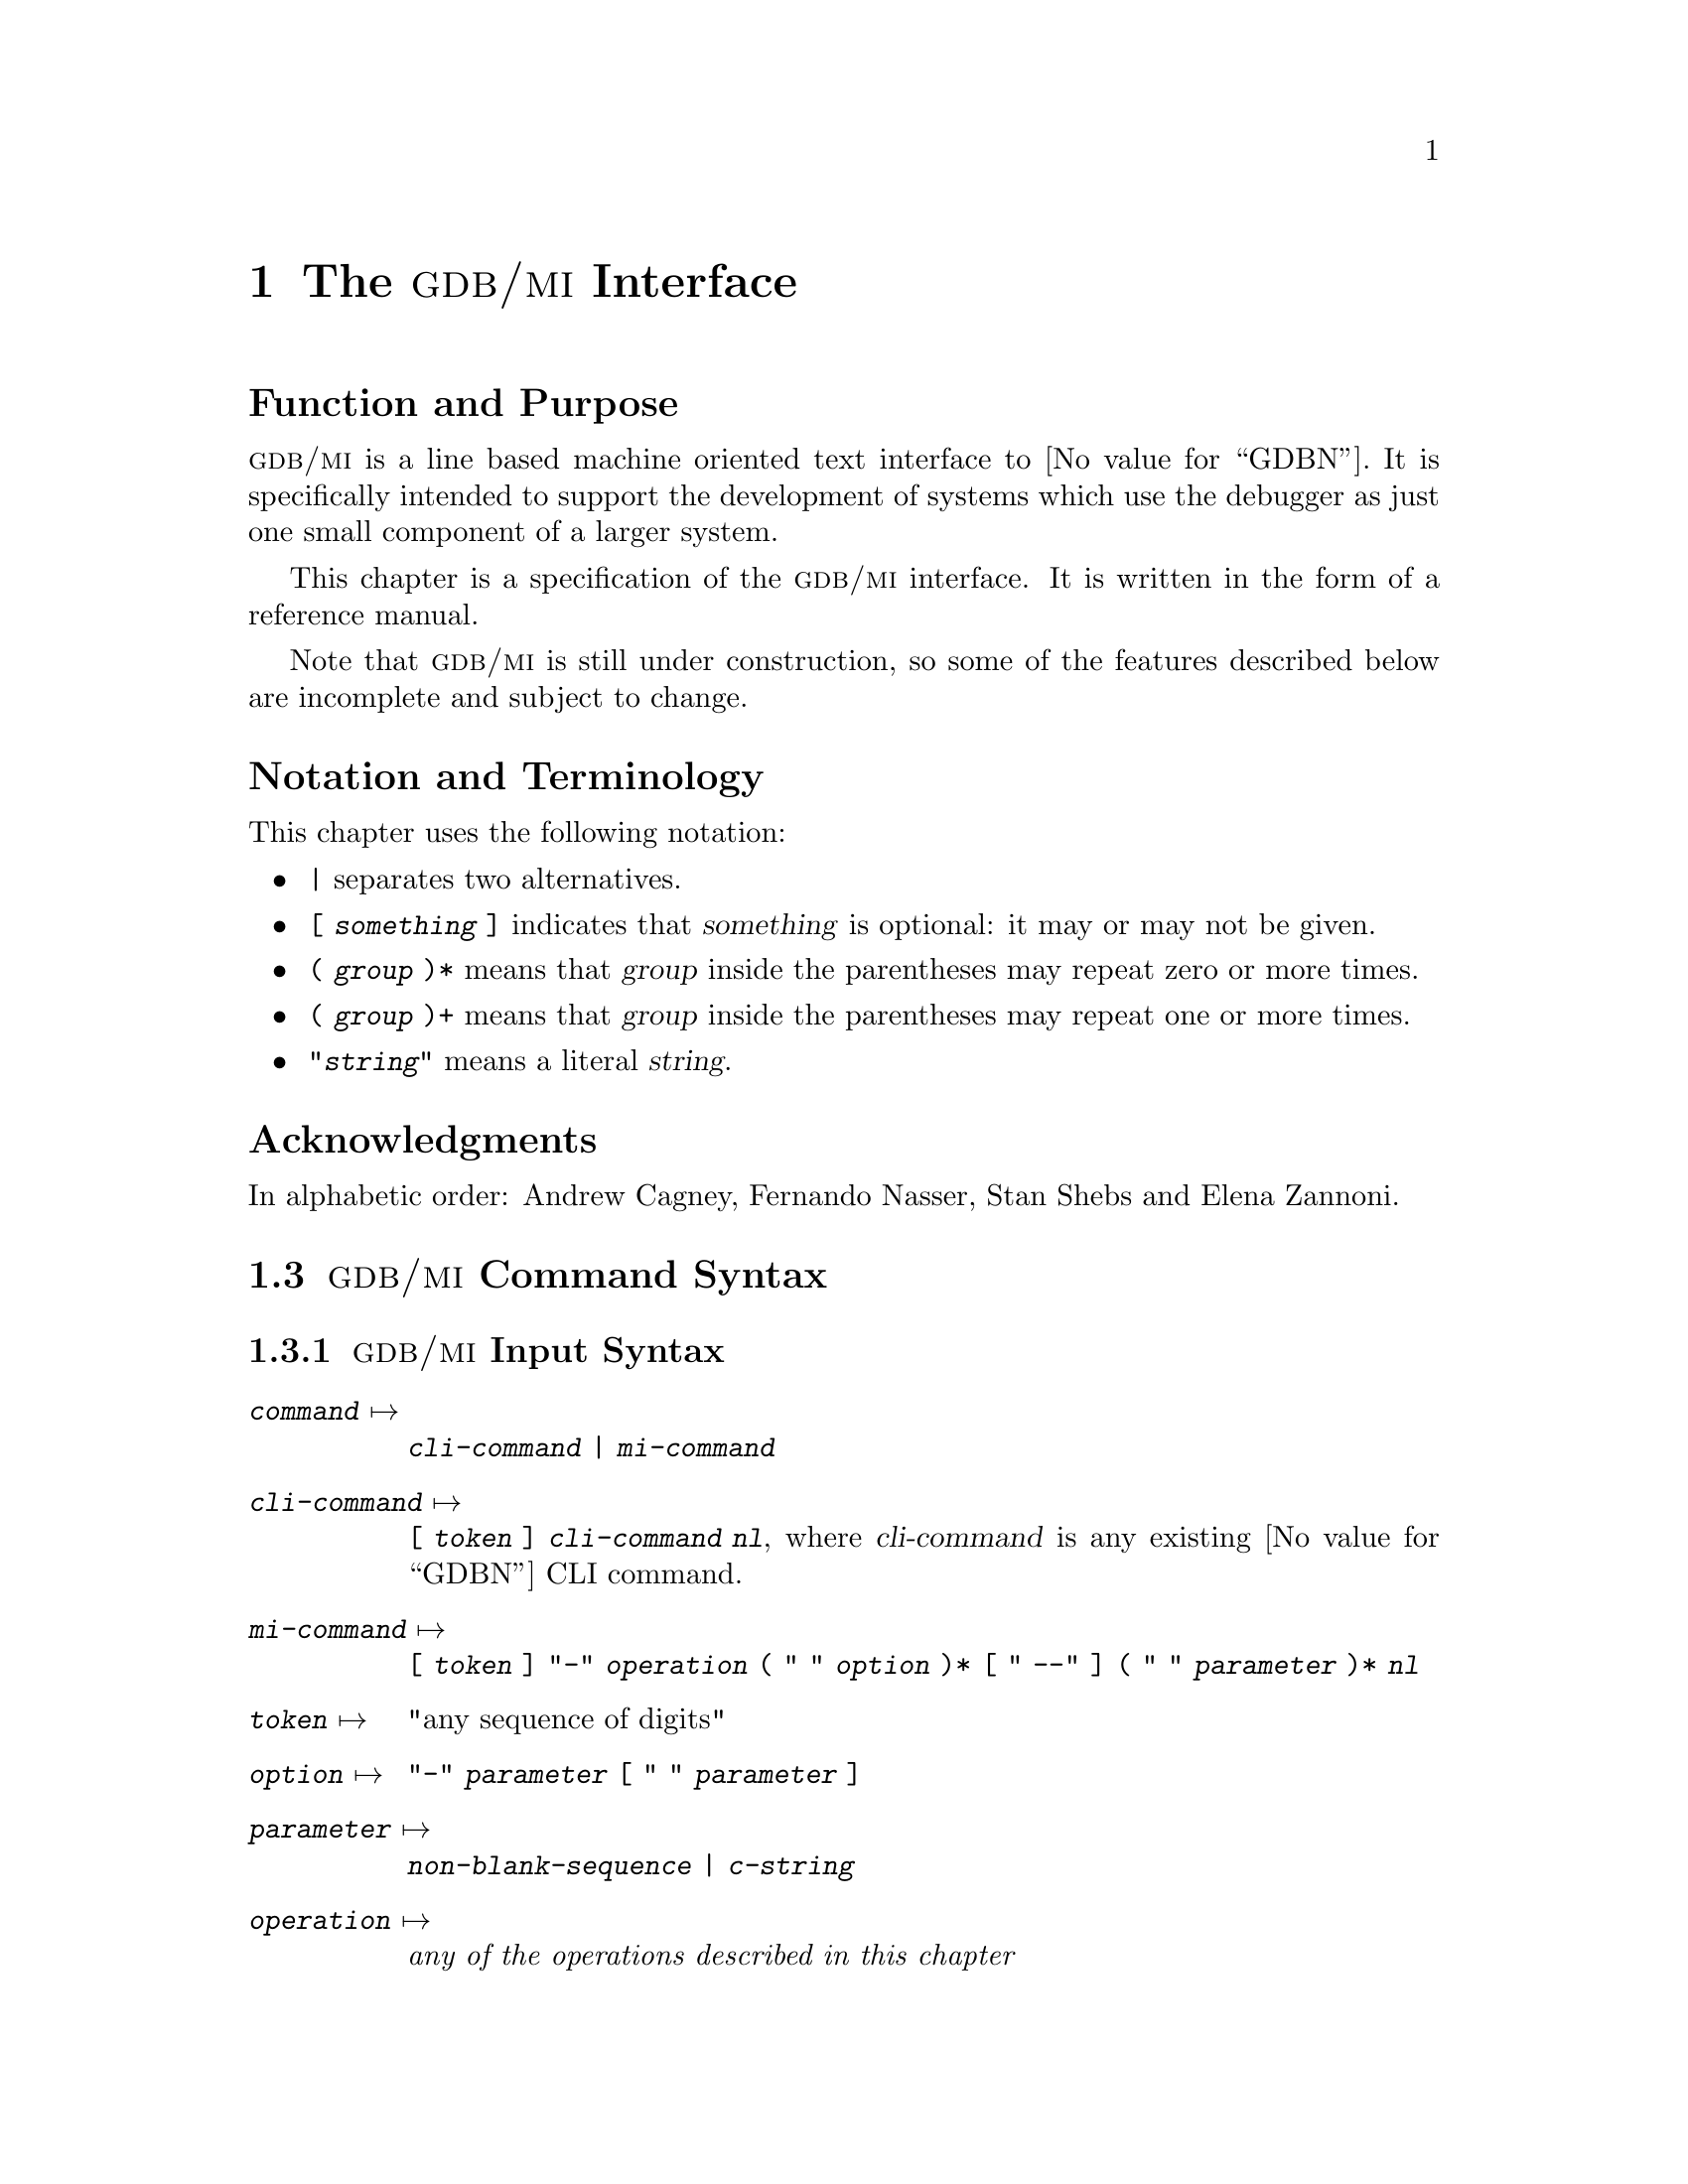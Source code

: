 @c  \input texinfo   @c -*-texinfo-*-
@c  @c %**start of header
@c  @setfilename gdbmi.info
@c  @settitle GDB/MI Machine Interface
@c  @setchapternewpage off
@c  @c %**end of header

@c  @ifinfo
@c  This file documents GDB/MI, a Machine Interface to GDB.

@c  Copyright 2000, 2001, 2002 Free Software Foundation, Inc.
@c  Contributed by Cygnus Solutions.

@c  Permission is granted to copy, distribute and/or modify this document
@c  under the terms of the GNU Free Documentation License, Version 1.1 or
@c  any later version published by the Free Software Foundation; with no
@c  Invariant Sections, with the Front-Cover Texts being ``A GNU Manual,''
@c  and with the Back-Cover Texts as in (a) below.

@c  (a) The FSF's Back-Cover Text is: ``You have freedom to copy and modify
@c  this GNU Manual, like GNU software.  Copies published by the Free
@c  Software Foundation raise funds for GNU development.''
@c  @end ifinfo

@c  @c  This title page illustrates only one of the
@c  @c  two methods of forming a title page.

@c  @titlepage
@c  @title GDB/MI
@c  @subtitle Version 0.3
@c  @subtitle Apr 2001
@c  @author Andrew Cagney, Fernando Nasser and Elena Zannoni

@c  @c  The following two commands
@c  @c  start the copyright page.
@c  @page
@c  @vskip 0pt plus 1filll

@c  Copyright @copyright{} 2000, 2001, 2002 Free Software Foundation, Inc.

@c  Permission is granted to copy, distribute and/or modify this document
@c  under the terms of the GNU Free Documentation License, Version 1.1 or
@c  any later version published by the Free Software Foundation; with no
@c  Invariant Sections, with the Front-Cover texts being ``A GNU Manual,''
@c  and with the Back-Cover Texts as in (a) below.

@c  (a) The FSF's Back-Cover Text is: ``You have freedom to copy and modify
@c  this GNU Manual, like GNU software.  Copies published by the Free
@c  Software Foundation raise funds for GNU development.''
@c  @end titlepage

@c %%%%%%%%%%%%%%%%%%%%%%%%%%%% CHAPTER %%%%%%%%%%%%%%%%%%%%%%%%%%%%%%%%%%
@node GDB/MI
@chapter The @sc{gdb/mi} Interface

@unnumberedsec Function and Purpose

@cindex @sc{gdb/mi}, its purpose
@sc{gdb/mi} is a line based machine oriented text interface to @value{GDBN}.  It is
specifically intended to support the development of systems which use
the debugger as just one small component of a larger system.

This chapter is a specification of the @sc{gdb/mi} interface.  It is written
in the form of a reference manual.

Note that @sc{gdb/mi} is still under construction, so some of the
features described below are incomplete and subject to change.

@unnumberedsec Notation and Terminology

@cindex notational conventions, for @sc{gdb/mi}
This chapter uses the following notation:

@itemize @bullet
@item
@code{|} separates two alternatives.

@item
@code{[ @var{something} ]} indicates that @var{something} is optional:
it may or may not be given.

@item
@code{( @var{group} )*} means that @var{group} inside the parentheses
may repeat zero or more times.

@item
@code{( @var{group} )+} means that @var{group} inside the parentheses
may repeat one or more times.

@item
@code{"@var{string}"} means a literal @var{string}.
@end itemize

@ignore
@heading Dependencies
@end ignore

@heading Acknowledgments

In alphabetic order: Andrew Cagney, Fernando Nasser, Stan Shebs and
Elena Zannoni.

@menu
* GDB/MI Command Syntax::
* GDB/MI Compatibility with CLI::
* GDB/MI Output Records::
* GDB/MI Command Description Format::
* GDB/MI Breakpoint Table Commands::
* GDB/MI Data Manipulation::
* GDB/MI Program Control::
* GDB/MI Miscellaneous Commands::
@ignore
* GDB/MI Kod Commands::
* GDB/MI Memory Overlay Commands::
* GDB/MI Signal Handling Commands::
@end ignore
* GDB/MI Stack Manipulation::
* GDB/MI Symbol Query::
* GDB/MI Target Manipulation::
* GDB/MI Thread Commands::
* GDB/MI Tracepoint Commands::
* GDB/MI Variable Objects::
@end menu

@c %%%%%%%%%%%%%%%%%%%%%%%%%%%% SECTION %%%%%%%%%%%%%%%%%%%%%%%%%%%%%%%%%%
@node GDB/MI Command Syntax
@section @sc{gdb/mi} Command Syntax

@menu
* GDB/MI Input Syntax::
* GDB/MI Output Syntax::
* GDB/MI Simple Examples::
@end menu

@node GDB/MI Input Syntax
@subsection @sc{gdb/mi} Input Syntax

@cindex input syntax for @sc{gdb/mi}
@cindex @sc{gdb/mi}, input syntax
@table @code
@item @var{command} @expansion{}
@code{@var{cli-command} | @var{mi-command}}

@item @var{cli-command} @expansion{}
@code{[ @var{token} ] @var{cli-command} @var{nl}}, where
@var{cli-command} is any existing @value{GDBN} CLI command.

@item @var{mi-command} @expansion{}
@code{[ @var{token} ] "-" @var{operation} ( " " @var{option} )*
@code{[} " --" @code{]} ( " " @var{parameter} )* @var{nl}}

@item @var{token} @expansion{}
"any sequence of digits"

@item @var{option} @expansion{}
@code{"-" @var{parameter} [ " " @var{parameter} ]}

@item @var{parameter} @expansion{}
@code{@var{non-blank-sequence} | @var{c-string}}

@item @var{operation} @expansion{}
@emph{any of the operations described in this chapter}

@item @var{non-blank-sequence} @expansion{}
@emph{anything, provided it doesn't contain special characters such as
"-", @var{nl}, """ and of course " "}

@item @var{c-string} @expansion{}
@code{""" @var{seven-bit-iso-c-string-content} """}

@item @var{nl} @expansion{}
@code{CR | CR-LF}
@end table

@noindent
Notes:

@itemize @bullet
@item
The CLI commands are still handled by the @sc{mi} interpreter; their
output is described below.

@item
The @code{@var{token}}, when present, is passed back when the command
finishes.

@item
Some @sc{mi} commands accept optional arguments as part of the parameter
list.  Each option is identified by a leading @samp{-} (dash) and may be
followed by an optional argument parameter.  Options occur first in the
parameter list and can be delimited from normal parameters using
@samp{--} (this is useful when some parameters begin with a dash).
@end itemize

Pragmatics:

@itemize @bullet
@item
We want easy access to the existing CLI syntax (for debugging).

@item
We want it to be easy to spot a @sc{mi} operation.
@end itemize

@node GDB/MI Output Syntax
@subsection @sc{gdb/mi} Output Syntax

@cindex output syntax of @sc{gdb/mi}
@cindex @sc{gdb/mi}, output syntax
The output from @sc{gdb/mi} consists of zero or more out-of-band records
followed, optionally, by a single result record.  This result record
is for the most recent command.  The sequence of output records is
terminated by @samp{(@value{GDBP})}.

If an input command was prefixed with a @code{@var{token}} then the
corresponding output for that command will also be prefixed by that same
@var{token}.

@table @code
@item @var{output} @expansion{}
@code{( @var{out-of-band-record} )* [ @var{result-record} ] "(gdb)" @var{nl}}

@item @var{result-record} @expansion{}
@code{ [ @var{token} ] "^" @var{result-class} ( "," @var{result} )* @var{nl}}

@item @var{out-of-band-record} @expansion{}
@code{@var{async-record} | @var{stream-record}}

@item @var{async-record} @expansion{}
@code{@var{exec-async-output} | @var{status-async-output} | @var{notify-async-output}}

@item @var{exec-async-output} @expansion{}
@code{[ @var{token} ] "*" @var{async-output}}

@item @var{status-async-output} @expansion{}
@code{[ @var{token} ] "+" @var{async-output}}

@item @var{notify-async-output} @expansion{}
@code{[ @var{token} ] "=" @var{async-output}}

@item @var{async-output} @expansion{}
@code{@var{async-class} ( "," @var{result} )* @var{nl}}

@item @var{result-class} @expansion{}
@code{"done" | "running" | "connected" | "error" | "exit"}

@item @var{async-class} @expansion{}
@code{"stopped" | @var{others}} (where @var{others} will be added
depending on the needs---this is still in development).

@item @var{result} @expansion{}
@code{ @var{variable} "=" @var{value}}

@item @var{variable} @expansion{}
@code{ @var{string} }

@item @var{value} @expansion{}
@code{ @var{const} | @var{tuple} | @var{list} }

@item @var{const} @expansion{}
@code{@var{c-string}}

@item @var{tuple} @expansion{}
@code{ "@{@}" | "@{" @var{result} ( "," @var{result} )* "@}" }

@item @var{list} @expansion{}
@code{ "[]" | "[" @var{value} ( "," @var{value} )* "]" | "["
@var{result} ( "," @var{result} )* "]" }

@item @var{stream-record} @expansion{}
@code{@var{console-stream-output} | @var{target-stream-output} | @var{log-stream-output}}

@item @var{console-stream-output} @expansion{}
@code{"~" @var{c-string}}

@item @var{target-stream-output} @expansion{}
@code{"@@" @var{c-string}}

@item @var{log-stream-output} @expansion{}
@code{"&" @var{c-string}}

@item @var{nl} @expansion{}
@code{CR | CR-LF}

@item @var{token} @expansion{}
@emph{any sequence of digits}.
@end table

@noindent
Notes:

@itemize @bullet
@item
All output sequences end in a single line containing a period.

@item
The @code{@var{token}} is from the corresponding request.  If an execution
command is interrupted by the @samp{-exec-interrupt} command, the
@var{token} associated with the @samp{*stopped} message is the one of the
original execution command, not the one of the interrupt command.

@item
@cindex status output in @sc{gdb/mi}
@var{status-async-output} contains on-going status information about the
progress of a slow operation.  It can be discarded.  All status output is
prefixed by @samp{+}.

@item
@cindex async output in @sc{gdb/mi}
@var{exec-async-output} contains asynchronous state change on the target
(stopped, started, disappeared).  All async output is prefixed by
@samp{*}.

@item
@cindex notify output in @sc{gdb/mi}
@var{notify-async-output} contains supplementary information that the
client should handle (e.g., a new breakpoint information).  All notify
output is prefixed by @samp{=}.

@item
@cindex console output in @sc{gdb/mi}
@var{console-stream-output} is output that should be displayed as is in the
console.  It is the textual response to a CLI command.  All the console
output is prefixed by @samp{~}.

@item
@cindex target output in @sc{gdb/mi}
@var{target-stream-output} is the output produced by the target program.
All the target output is prefixed by @samp{@@}.

@item
@cindex log output in @sc{gdb/mi}
@var{log-stream-output} is output text coming from @value{GDBN}'s internals, for
instance messages that should be displayed as part of an error log.  All
the log output is prefixed by @samp{&}.

@item
@cindex list output in @sc{gdb/mi}
New @sc{gdb/mi} commands should only output @var{lists} containing
@var{values}.


@end itemize

@xref{GDB/MI Stream Records, , @sc{gdb/mi} Stream Records}, for more
details about the various output records.

@node GDB/MI Simple Examples
@subsection Simple Examples of @sc{gdb/mi} Interaction
@cindex @sc{gdb/mi}, simple examples

This subsection presents several simple examples of interaction using
the @sc{gdb/mi} interface.  In these examples, @samp{->} means that the
following line is passed to @sc{gdb/mi} as input, while @samp{<-} means
the output received from @sc{gdb/mi}.

@subsubheading Target Stop
@c Ummm... There is no "-stop" command. This assumes async, no?
Here's an example of stopping the inferior process:

@example
-> -stop
<- (@value{GDBP})
@end example

@noindent
and later:

@example
<- *stop,reason="stop",address="0x123",source="a.c:123"
<- (@value{GDBP})
@end example

@subsubheading Simple CLI Command

Here's an example of a simple CLI command being passed through
@sc{gdb/mi} and on to the CLI.

@example
-> print 1+2
<- &"print 1+2\n"
<- ~"$1 = 3\n"
<- ^done
<- (@value{GDBP})
@end example

@subsubheading Command With Side Effects

@example
-> -symbol-file xyz.exe
<- *breakpoint,nr="3",address="0x123",source="a.c:123"
<- (@value{GDBP})
@end example

@subsubheading A Bad Command

Here's what happens if you pass a non-existent command:

@example
-> -rubbish
<- ^error,msg="Undefined MI command: rubbish"
<- (@value{GDBP})
@end example

@c %%%%%%%%%%%%%%%%%%%%%%%%%%%% SECTION %%%%%%%%%%%%%%%%%%%%%%%%%%%%%%%%%%
@node GDB/MI Compatibility with CLI
@section @sc{gdb/mi} Compatibility with CLI

@cindex compatibility, @sc{gdb/mi} and CLI
@cindex @sc{gdb/mi}, compatibility with CLI
To help users familiar with @value{GDBN}'s existing CLI interface, @sc{gdb/mi}
accepts existing CLI commands.  As specified by the syntax, such
commands can be directly entered into the @sc{gdb/mi} interface and @value{GDBN} will
respond.

This mechanism is provided as an aid to developers of @sc{gdb/mi}
clients and not as a reliable interface into the CLI.  Since the command
is being interpreteted in an environment that assumes @sc{gdb/mi}
behaviour, the exact output of such commands is likely to end up being
an un-supported hybrid of @sc{gdb/mi} and CLI output.

@c %%%%%%%%%%%%%%%%%%%%%%%%%%%% SECTION %%%%%%%%%%%%%%%%%%%%%%%%%%%%%%%%%%
@node GDB/MI Output Records
@section @sc{gdb/mi} Output Records

@menu
* GDB/MI Result Records::
* GDB/MI Stream Records::
* GDB/MI Out-of-band Records::
@end menu

@node GDB/MI Result Records
@subsection @sc{gdb/mi} Result Records

@cindex result records in @sc{gdb/mi}
@cindex @sc{gdb/mi}, result records
In addition to a number of out-of-band notifications, the response to a
@sc{gdb/mi} command includes one of the following result indications:

@table @code
@findex ^done
@item "^done" [ "," @var{results} ]
The synchronous operation was successful, @code{@var{results}} are the return
values.

@item "^running"
@findex ^running
@c Is this one correct?  Should it be an out-of-band notification?
The asynchronous operation was successfully started.  The target is
running.

@item "^error" "," @var{c-string}
@findex ^error
The operation failed.  The @code{@var{c-string}} contains the corresponding
error message.
@end table

@node GDB/MI Stream Records
@subsection @sc{gdb/mi} Stream Records

@cindex @sc{gdb/mi}, stream records
@cindex stream records in @sc{gdb/mi}
@value{GDBN} internally maintains a number of output streams: the console, the
target, and the log.  The output intended for each of these streams is
funneled through the @sc{gdb/mi} interface using @dfn{stream records}.

Each stream record begins with a unique @dfn{prefix character} which
identifies its stream (@pxref{GDB/MI Output Syntax, , @sc{gdb/mi} Output
Syntax}).  In addition to the prefix, each stream record contains a
@code{@var{string-output}}.  This is either raw text (with an implicit new
line) or a quoted C string (which does not contain an implicit newline).

@table @code
@item "~" @var{string-output}
The console output stream contains text that should be displayed in the
CLI console window.  It contains the textual responses to CLI commands.

@item "@@" @var{string-output}
The target output stream contains any textual output from the running
target.

@item "&" @var{string-output}
The log stream contains debugging messages being produced by @value{GDBN}'s
internals.
@end table

@node GDB/MI Out-of-band Records
@subsection @sc{gdb/mi} Out-of-band Records

@cindex out-of-band records in @sc{gdb/mi}
@cindex @sc{gdb/mi}, out-of-band records
@dfn{Out-of-band} records are used to notify the @sc{gdb/mi} client of
additional changes that have occurred.  Those changes can either be a
consequence of @sc{gdb/mi} (e.g., a breakpoint modified) or a result of
target activity (e.g., target stopped).

The following is a preliminary list of possible out-of-band records.

@table @code
@item "*" "stop"
@end table


@c %%%%%%%%%%%%%%%%%%%%%%%%%%%% SECTION %%%%%%%%%%%%%%%%%%%%%%%%%%%%%%%%%%
@node GDB/MI Command Description Format
@section @sc{gdb/mi} Command Description Format

The remaining sections describe blocks of commands.  Each block of
commands is laid out in a fashion similar to this section.

Note the the line breaks shown in the examples are here only for
readability.  They don't appear in the real output.
Also note that the commands with a non-available example (N.A.@:) are
not yet implemented.

@subheading Motivation

The motivation for this collection of commands.

@subheading Introduction

A brief introduction to this collection of commands as a whole.

@subheading Commands

For each command in the block, the following is described:

@subsubheading Synopsis

@example
 -command @var{args}@dots{}
@end example

@subsubheading @value{GDBN} Command

The corresponding @value{GDBN} CLI command.

@subsubheading Result

@subsubheading Out-of-band

@subsubheading Notes

@subsubheading Example


@c %%%%%%%%%%%%%%%%%%%%%%%%%%%% SECTION %%%%%%%%%%%%%%%%%%%%%%%%%%%%%%%%%%
@node GDB/MI Breakpoint Table Commands
@section @sc{gdb/mi} Breakpoint table commands

@cindex breakpoint commands for @sc{gdb/mi}
@cindex @sc{gdb/mi}, breakpoint commands
This section documents @sc{gdb/mi} commands for manipulating
breakpoints.

@subheading The @code{-break-after} Command
@findex -break-after

@subsubheading Synopsis

@example
 -break-after @var{number} @var{count}
@end example

The breakpoint number @var{number} is not in effect until it has been
hit @var{count} times.  To see how this is reflected in the output of
the @samp{-break-list} command, see the description of the
@samp{-break-list} command below.

@subsubheading @value{GDBN} Command

The corresponding @value{GDBN} command is @samp{ignore}.

@subsubheading Example

@smallexample
(@value{GDBP})
-break-insert main
^done,bkpt=@{number="1",addr="0x000100d0",file="hello.c",line="5"@}
(@value{GDBP})
-break-after 1 3
~
^done
(@value{GDBP})
-break-list
^done,BreakpointTable=@{nr_rows="1",nr_cols="6",
hdr=[@{width="3",alignment="-1",col_name="number",colhdr="Num"@},
@{width="14",alignment="-1",col_name="type",colhdr="Type"@},
@{width="4",alignment="-1",col_name="disp",colhdr="Disp"@},
@{width="3",alignment="-1",col_name="enabled",colhdr="Enb"@},
@{width="10",alignment="-1",col_name="addr",colhdr="Address"@},
@{width="40",alignment="2",col_name="what",colhdr="What"@}],
body=[bkpt=@{number="1",type="breakpoint",disp="keep",enabled="y",
addr="0x000100d0",func="main",file="hello.c",line="5",times="0",
ignore="3"@}]@}
(@value{GDBP})
@end smallexample

@ignore
@subheading The @code{-break-catch} Command
@findex -break-catch

@subheading The @code{-break-commands} Command
@findex -break-commands
@end ignore


@subheading The @code{-break-condition} Command
@findex -break-condition

@subsubheading Synopsis

@example
 -break-condition @var{number} @var{expr}
@end example

Breakpoint @var{number} will stop the program only if the condition in
@var{expr} is true.  The condition becomes part of the
@samp{-break-list} output (see the description of the @samp{-break-list}
command below).

@subsubheading @value{GDBN} Command

The corresponding @value{GDBN} command is @samp{condition}.

@subsubheading Example

@smallexample
(@value{GDBP})
-break-condition 1 1
^done
(@value{GDBP})
-break-list
^done,BreakpointTable=@{nr_rows="1",nr_cols="6",
hdr=[@{width="3",alignment="-1",col_name="number",colhdr="Num"@},
@{width="14",alignment="-1",col_name="type",colhdr="Type"@},
@{width="4",alignment="-1",col_name="disp",colhdr="Disp"@},
@{width="3",alignment="-1",col_name="enabled",colhdr="Enb"@},
@{width="10",alignment="-1",col_name="addr",colhdr="Address"@},
@{width="40",alignment="2",col_name="what",colhdr="What"@}],
body=[bkpt=@{number="1",type="breakpoint",disp="keep",enabled="y",
addr="0x000100d0",func="main",file="hello.c",line="5",cond="1",
times="0",ignore="3"@}]@}
(@value{GDBP})
@end smallexample

@subheading The @code{-break-delete} Command
@findex -break-delete

@subsubheading Synopsis

@example
 -break-delete ( @var{breakpoint} )+
@end example

Delete the breakpoint(s) whose number(s) are specified in the argument
list.  This is obviously reflected in the breakpoint list.

@subsubheading @value{GDBN} command

The corresponding @value{GDBN} command is @samp{delete}.

@subsubheading Example

@example
(@value{GDBP})
-break-delete 1
^done
(@value{GDBP})
-break-list
^done,BreakpointTable=@{nr_rows="0",nr_cols="6",
hdr=[@{width="3",alignment="-1",col_name="number",colhdr="Num"@},
@{width="14",alignment="-1",col_name="type",colhdr="Type"@},
@{width="4",alignment="-1",col_name="disp",colhdr="Disp"@},
@{width="3",alignment="-1",col_name="enabled",colhdr="Enb"@},
@{width="10",alignment="-1",col_name="addr",colhdr="Address"@},
@{width="40",alignment="2",col_name="what",colhdr="What"@}],
body=[]@}
(@value{GDBP})
@end example

@subheading The @code{-break-disable} Command
@findex -break-disable

@subsubheading Synopsis

@example
 -break-disable ( @var{breakpoint} )+
@end example

Disable the named @var{breakpoint}(s).  The field @samp{enabled} in the
break list is now set to @samp{n} for the named @var{breakpoint}(s).

@subsubheading @value{GDBN} Command

The corresponding @value{GDBN} command is @samp{disable}.

@subsubheading Example

@smallexample
(@value{GDBP})
-break-disable 2
^done
(@value{GDBP})
-break-list
^done,BreakpointTable=@{nr_rows="1",nr_cols="6",
hdr=[@{width="3",alignment="-1",col_name="number",colhdr="Num"@},
@{width="14",alignment="-1",col_name="type",colhdr="Type"@},
@{width="4",alignment="-1",col_name="disp",colhdr="Disp"@},
@{width="3",alignment="-1",col_name="enabled",colhdr="Enb"@},
@{width="10",alignment="-1",col_name="addr",colhdr="Address"@},
@{width="40",alignment="2",col_name="what",colhdr="What"@}],
body=[bkpt=@{number="2",type="breakpoint",disp="keep",enabled="n",
addr="0x000100d0",func="main",file="hello.c",line="5",times="0"@}]@}
(@value{GDBP})
@end smallexample

@subheading The @code{-break-enable} Command
@findex -break-enable

@subsubheading Synopsis

@example
 -break-enable ( @var{breakpoint} )+
@end example

Enable (previously disabled) @var{breakpoint}(s).

@subsubheading @value{GDBN} Command

The corresponding @value{GDBN} command is @samp{enable}.

@subsubheading Example

@smallexample
(@value{GDBP})
-break-enable 2
^done
(@value{GDBP})
-break-list
^done,BreakpointTable=@{nr_rows="1",nr_cols="6",
hdr=[@{width="3",alignment="-1",col_name="number",colhdr="Num"@},
@{width="14",alignment="-1",col_name="type",colhdr="Type"@},
@{width="4",alignment="-1",col_name="disp",colhdr="Disp"@},
@{width="3",alignment="-1",col_name="enabled",colhdr="Enb"@},
@{width="10",alignment="-1",col_name="addr",colhdr="Address"@},
@{width="40",alignment="2",col_name="what",colhdr="What"@}],
body=[bkpt=@{number="2",type="breakpoint",disp="keep",enabled="y",
addr="0x000100d0",func="main",file="hello.c",line="5",times="0"@}]@}
(@value{GDBP})
@end smallexample

@subheading The @code{-break-info} Command
@findex -break-info

@subsubheading Synopsis

@example
 -break-info @var{breakpoint}
@end example

@c REDUNDANT???
Get information about a single breakpoint.

@subsubheading @value{GDBN} command

The corresponding @value{GDBN} command is @samp{info break @var{breakpoint}}.

@subsubheading Example
N.A.

@subheading The @code{-break-insert} Command
@findex -break-insert

@subsubheading Synopsis

@example
 -break-insert [ -t ] [ -h ] [ -r ]
    [ -c @var{condition} ] [ -i @var{ignore-count} ]
    [ -p @var{thread} ] [ @var{line} | @var{addr} ]
@end example

@noindent
If specified, @var{line}, can be one of:

@itemize @bullet
@item function
@c @item +offset
@c @item -offset
@c @item linenum
@item filename:linenum
@item filename:function
@item *address
@end itemize

The possible optional parameters of this command are:

@table @samp
@item -t
Insert a tempoary breakpoint.
@item -h
Insert a hardware breakpoint.
@item -c @var{condition}
Make the breakpoint conditional on @var{condition}.
@item -i @var{ignore-count}
Initialize the @var{ignore-count}.
@item -r
Insert a regular breakpoint in all the functions whose names match the
given regular expression.  Other flags are not applicable to regular
expresson.
@end table

@subsubheading Result

The result is in the form:

@example
 ^done,bkptno="@var{number}",func="@var{funcname}",
  file="@var{filename}",line="@var{lineno}"
@end example

@noindent
where @var{number} is the @value{GDBN} number for this breakpoint, @var{funcname}
is the name of the function where the breakpoint was inserted,
@var{filename} is the name of the source file which contains this
function, and @var{lineno} is the source line number within that file.

Note: this format is open to change.
@c An out-of-band breakpoint instead of part of the result?

@subsubheading @value{GDBN} Command

The corresponding @value{GDBN} commands are @samp{break}, @samp{tbreak},
@samp{hbreak}, @samp{thbreak}, and @samp{rbreak}.

@subsubheading Example

@smallexample
(@value{GDBP})
-break-insert main
^done,bkpt=@{number="1",addr="0x0001072c",file="recursive2.c",line="4"@}
(@value{GDBP})
-break-insert -t foo
^done,bkpt=@{number="2",addr="0x00010774",file="recursive2.c",line="11"@}
(@value{GDBP})
-break-list
^done,BreakpointTable=@{nr_rows="2",nr_cols="6",
hdr=[@{width="3",alignment="-1",col_name="number",colhdr="Num"@},
@{width="14",alignment="-1",col_name="type",colhdr="Type"@},
@{width="4",alignment="-1",col_name="disp",colhdr="Disp"@},
@{width="3",alignment="-1",col_name="enabled",colhdr="Enb"@},
@{width="10",alignment="-1",col_name="addr",colhdr="Address"@},
@{width="40",alignment="2",col_name="what",colhdr="What"@}],
body=[bkpt=@{number="1",type="breakpoint",disp="keep",enabled="y",
addr="0x0001072c", func="main",file="recursive2.c",line="4",times="0"@},
bkpt=@{number="2",type="breakpoint",disp="del",enabled="y",
addr="0x00010774",func="foo",file="recursive2.c",line="11",times="0"@}]@}
(@value{GDBP})
-break-insert -r foo.*
~int foo(int, int);
^done,bkpt=@{number="3",addr="0x00010774",file="recursive2.c",line="11"@}
(@value{GDBP})
@end smallexample

@subheading The @code{-break-list} Command
@findex -break-list

@subsubheading Synopsis

@example
 -break-list
@end example

Displays the list of inserted breakpoints, showing the following fields:

@table @samp
@item Number
number of the breakpoint
@item Type
type of the breakpoint: @samp{breakpoint} or @samp{watchpoint}
@item Disposition
should the breakpoint be deleted or disabled when it is hit: @samp{keep}
or @samp{nokeep}
@item Enabled
is the breakpoint enabled or no: @samp{y} or @samp{n}
@item Address
memory location at which the breakpoint is set
@item What
logical location of the breakpoint, expressed by function name, file
name, line number
@item Times
number of times the breakpoint has been hit
@end table

If there are no breakpoints or watchpoints, the @code{BreakpointTable}
@code{body} field is an empty list.

@subsubheading @value{GDBN} Command

The corresponding @value{GDBN} command is @samp{info break}.

@subsubheading Example

@smallexample
(@value{GDBP})
-break-list
^done,BreakpointTable=@{nr_rows="2",nr_cols="6",
hdr=[@{width="3",alignment="-1",col_name="number",colhdr="Num"@},
@{width="14",alignment="-1",col_name="type",colhdr="Type"@},
@{width="4",alignment="-1",col_name="disp",colhdr="Disp"@},
@{width="3",alignment="-1",col_name="enabled",colhdr="Enb"@},
@{width="10",alignment="-1",col_name="addr",colhdr="Address"@},
@{width="40",alignment="2",col_name="what",colhdr="What"@}],
body=[bkpt=@{number="1",type="breakpoint",disp="keep",enabled="y",
addr="0x000100d0",func="main",file="hello.c",line="5",times="0"@},
bkpt=@{number="2",type="breakpoint",disp="keep",enabled="y",
addr="0x00010114",func="foo",file="hello.c",line="13",times="0"@}]@}
(@value{GDBP})
@end smallexample

Here's an example of the result when there are no breakpoints:

@smallexample
(@value{GDBP})
-break-list
^done,BreakpointTable=@{nr_rows="0",nr_cols="6",
hdr=[@{width="3",alignment="-1",col_name="number",colhdr="Num"@},
@{width="14",alignment="-1",col_name="type",colhdr="Type"@},
@{width="4",alignment="-1",col_name="disp",colhdr="Disp"@},
@{width="3",alignment="-1",col_name="enabled",colhdr="Enb"@},
@{width="10",alignment="-1",col_name="addr",colhdr="Address"@},
@{width="40",alignment="2",col_name="what",colhdr="What"@}],
body=[]@}
(@value{GDBP})
@end smallexample

@subheading The @code{-break-watch} Command
@findex -break-watch

@subsubheading Synopsis

@example
 -break-watch [ -a | -r ]
@end example

Create a watchpoint.  With the @samp{-a} option it will create an
@dfn{access} watchpoint, i.e. a watchpoint that triggers either on a
read from or on a write to the memory location.  With the @samp{-r}
option, the watchpoint created is a @dfn{read} watchpoint, i.e. it will
trigger only when the memory location is accessed for reading.  Without
either of the options, the watchpoint created is a regular watchpoint,
i.e. it will trigger when the memory location is accessed for writing.
@xref{Set Watchpoints, , Setting watchpoints}.

Note that @samp{-break-list} will report a single list of watchpoints and
breakpoints inserted.

@subsubheading @value{GDBN} Command

The corresponding @value{GDBN} commands are @samp{watch}, @samp{awatch}, and
@samp{rwatch}.

@subsubheading Example

Setting a watchpoint on a variable in the @code{main} function:

@smallexample
(@value{GDBP})
-break-watch x
^done,wpt=@{number="2",exp="x"@}
(@value{GDBP})
-exec-continue
^running
^done,reason="watchpoint-trigger",wpt=@{number="2",exp="x"@},
value=@{old="-268439212",new="55"@},
frame=@{func="main",args=[],file="recursive2.c",line="5"@}
(@value{GDBP})
@end smallexample

Setting a watchpoint on a variable local to a function.  @value{GDBN} will stop
the program execution twice: first for the variable changing value, then
for the watchpoint going out of scope.

@smallexample
(@value{GDBP})
-break-watch C
^done,wpt=@{number="5",exp="C"@}
(@value{GDBP})
-exec-continue
^running
^done,reason="watchpoint-trigger",
wpt=@{number="5",exp="C"@},value=@{old="-276895068",new="3"@},
frame=@{func="callee4",args=[],
file="../../../devo/gdb/testsuite/gdb.mi/basics.c",line="13"@}
(@value{GDBP})
-exec-continue
^running
^done,reason="watchpoint-scope",wpnum="5",
frame=@{func="callee3",args=[@{name="strarg",
value="0x11940 \"A string argument.\""@}],
file="../../../devo/gdb/testsuite/gdb.mi/basics.c",line="18"@}
(@value{GDBP})
@end smallexample

Listing breakpoints and watchpoints, at different points in the program
execution.  Note that once the watchpoint goes out of scope, it is
deleted.

@smallexample
(@value{GDBP})
-break-watch C
^done,wpt=@{number="2",exp="C"@}
(@value{GDBP})
-break-list
^done,BreakpointTable=@{nr_rows="2",nr_cols="6",
hdr=[@{width="3",alignment="-1",col_name="number",colhdr="Num"@},
@{width="14",alignment="-1",col_name="type",colhdr="Type"@},
@{width="4",alignment="-1",col_name="disp",colhdr="Disp"@},
@{width="3",alignment="-1",col_name="enabled",colhdr="Enb"@},
@{width="10",alignment="-1",col_name="addr",colhdr="Address"@},
@{width="40",alignment="2",col_name="what",colhdr="What"@}],
body=[bkpt=@{number="1",type="breakpoint",disp="keep",enabled="y",
addr="0x00010734",func="callee4",
file="../../../devo/gdb/testsuite/gdb.mi/basics.c",line="8",times="1"@},
bkpt=@{number="2",type="watchpoint",disp="keep",
enabled="y",addr="",what="C",times="0"@}]@}
(@value{GDBP})
-exec-continue
^running
^done,reason="watchpoint-trigger",wpt=@{number="2",exp="C"@},
value=@{old="-276895068",new="3"@},
frame=@{func="callee4",args=[],
file="../../../devo/gdb/testsuite/gdb.mi/basics.c",line="13"@}
(@value{GDBP})
-break-list
^done,BreakpointTable=@{nr_rows="2",nr_cols="6",
hdr=[@{width="3",alignment="-1",col_name="number",colhdr="Num"@},
@{width="14",alignment="-1",col_name="type",colhdr="Type"@},
@{width="4",alignment="-1",col_name="disp",colhdr="Disp"@},
@{width="3",alignment="-1",col_name="enabled",colhdr="Enb"@},
@{width="10",alignment="-1",col_name="addr",colhdr="Address"@},
@{width="40",alignment="2",col_name="what",colhdr="What"@}],
body=[bkpt=@{number="1",type="breakpoint",disp="keep",enabled="y",
addr="0x00010734",func="callee4",
file="../../../devo/gdb/testsuite/gdb.mi/basics.c",line="8",times="1"@},
bkpt=@{number="2",type="watchpoint",disp="keep",
enabled="y",addr="",what="C",times="-5"@}]@}
(@value{GDBP})
-exec-continue
^running
^done,reason="watchpoint-scope",wpnum="2",
frame=@{func="callee3",args=[@{name="strarg",
value="0x11940 \"A string argument.\""@}],
file="../../../devo/gdb/testsuite/gdb.mi/basics.c",line="18"@}
(@value{GDBP})
-break-list
^done,BreakpointTable=@{nr_rows="1",nr_cols="6",
hdr=[@{width="3",alignment="-1",col_name="number",colhdr="Num"@},
@{width="14",alignment="-1",col_name="type",colhdr="Type"@},
@{width="4",alignment="-1",col_name="disp",colhdr="Disp"@},
@{width="3",alignment="-1",col_name="enabled",colhdr="Enb"@},
@{width="10",alignment="-1",col_name="addr",colhdr="Address"@},
@{width="40",alignment="2",col_name="what",colhdr="What"@}],
body=[bkpt=@{number="1",type="breakpoint",disp="keep",enabled="y",
addr="0x00010734",func="callee4",
file="../../../devo/gdb/testsuite/gdb.mi/basics.c",line="8",times="1"@}]@}
(@value{GDBP})
@end smallexample

@c %%%%%%%%%%%%%%%%%%%%%%%%%%%% SECTION %%%%%%%%%%%%%%%%%%%%%%%%%%%%%%%%%%
@node GDB/MI Data Manipulation
@section @sc{gdb/mi} Data Manipulation

@cindex data manipulation, in @sc{gdb/mi}
@cindex @sc{gdb/mi}, data manipulation
This section describes the @sc{gdb/mi} commands that manipulate data:
examine memory and registers, evaluate expressions, etc.

@c REMOVED FROM THE INTERFACE.
@c @subheading -data-assign
@c Change the value of a program variable. Plenty of side effects.
@c @subsubheading GDB command
@c set variable
@c @subsubheading Example
@c N.A.

@subheading The @code{-data-disassemble} Command
@findex -data-disassemble

@subsubheading Synopsis

@example
 -data-disassemble
    [ -s @var{start-addr} -e @var{end-addr} ]
  | [ -f @var{filename} -l @var{linenum} [ -n @var{lines} ] ]
  -- @var{mode}
@end example

@noindent
Where:

@table @samp
@item @var{start-addr}
is the beginning address (or @code{$pc})
@item @var{end-addr}
is the end address
@item @var{filename}
is the name of the file to disassemble
@item @var{linenum}
is the line number to disassemble around
@item @var{lines}
is the the number of disassembly lines to be produced.  If it is -1,
the whole function will be disassembled, in case no @var{end-addr} is
specified.  If @var{end-addr} is specified as a non-zero value, and
@var{lines} is lower than the number of disassembly lines between
@var{start-addr} and @var{end-addr}, only @var{lines} lines are
displayed; if @var{lines} is higher than the number of lines between
@var{start-addr} and @var{end-addr}, only the lines up to @var{end-addr}
are displayed.
@item @var{mode}
is either 0 (meaning only disassembly) or 1 (meaning mixed source and
disassembly).
@end table

@subsubheading Result

The output for each instruction is composed of four fields:

@itemize @bullet
@item Address
@item Func-name
@item Offset
@item Instruction
@end itemize

Note that whatever included in the instruction field, is not manipulated
directely by @sc{gdb/mi}, i.e. it is not possible to adjust its format.

@subsubheading @value{GDBN} Command

There's no direct mapping from this command to the CLI.

@subsubheading Example

Disassemble from the current value of @code{$pc} to @code{$pc + 20}:

@smallexample
(@value{GDBP})
-data-disassemble -s $pc -e "$pc + 20" -- 0
^done,
asm_insns=[
@{address="0x000107c0",func-name="main",offset="4",
inst="mov  2, %o0"@},
@{address="0x000107c4",func-name="main",offset="8",
inst="sethi  %hi(0x11800), %o2"@},
@{address="0x000107c8",func-name="main",offset="12",
inst="or  %o2, 0x140, %o1\t! 0x11940 <_lib_version+8>"@},
@{address="0x000107cc",func-name="main",offset="16",
inst="sethi  %hi(0x11800), %o2"@},
@{address="0x000107d0",func-name="main",offset="20",
inst="or  %o2, 0x168, %o4\t! 0x11968 <_lib_version+48>"@}]
(@value{GDBP})
@end smallexample

Disassemble the whole @code{main} function.  Line 32 is part of
@code{main}.

@smallexample
-data-disassemble -f basics.c -l 32 -- 0
^done,asm_insns=[
@{address="0x000107bc",func-name="main",offset="0",
inst="save  %sp, -112, %sp"@},
@{address="0x000107c0",func-name="main",offset="4",
inst="mov   2, %o0"@},
@{address="0x000107c4",func-name="main",offset="8",
inst="sethi %hi(0x11800), %o2"@},
[@dots{}]
@{address="0x0001081c",func-name="main",offset="96",inst="ret "@},
@{address="0x00010820",func-name="main",offset="100",inst="restore "@}]
(@value{GDBP})
@end smallexample

Disassemble 3 instructions from the start of @code{main}:

@smallexample
(@value{GDBP})
-data-disassemble -f basics.c -l 32 -n 3 -- 0
^done,asm_insns=[
@{address="0x000107bc",func-name="main",offset="0",
inst="save  %sp, -112, %sp"@},
@{address="0x000107c0",func-name="main",offset="4",
inst="mov  2, %o0"@},
@{address="0x000107c4",func-name="main",offset="8",
inst="sethi  %hi(0x11800), %o2"@}]
(@value{GDBP})
@end smallexample

Disassemble 3 instructions from the start of @code{main} in mixed mode:

@smallexample
(@value{GDBP})
-data-disassemble -f basics.c -l 32 -n 3 -- 1
^done,asm_insns=[
src_and_asm_line=@{line="31",
file="/kwikemart/marge/ezannoni/flathead-dev/devo/gdb/ \
  testsuite/gdb.mi/basics.c",line_asm_insn=[
@{address="0x000107bc",func-name="main",offset="0",
inst="save  %sp, -112, %sp"@}]@},
src_and_asm_line=@{line="32",
file="/kwikemart/marge/ezannoni/flathead-dev/devo/gdb/ \
  testsuite/gdb.mi/basics.c",line_asm_insn=[
@{address="0x000107c0",func-name="main",offset="4",
inst="mov  2, %o0"@},
@{address="0x000107c4",func-name="main",offset="8",
inst="sethi  %hi(0x11800), %o2"@}]@}]
(@value{GDBP})
@end smallexample


@subheading The @code{-data-evaluate-expression} Command
@findex -data-evaluate-expression

@subsubheading Synopsis

@example
 -data-evaluate-expression @var{expr}
@end example

Evaluate @var{expr} as an expression.  The expression could contain an
inferior function call.  The function call will execute synchronously.
If the expression contains spaces, it must be enclosed in double quotes.

@subsubheading @value{GDBN} Command

The corresponding @value{GDBN} commands are @samp{print}, @samp{output}, and
@samp{call}.  In @code{gdbtk} only, there's a corresponding
@samp{gdb_eval} command.

@subsubheading Example

In the following example, the numbers that precede the commands are the
@dfn{tokens} described in @ref{GDB/MI Command Syntax, ,@sc{gdb/mi}
Command Syntax}.  Notice how @sc{gdb/mi} returns the same tokens in its
output.

@smallexample
211-data-evaluate-expression A
211^done,value="1"
(@value{GDBP})
311-data-evaluate-expression &A
311^done,value="0xefffeb7c"
(@value{GDBP})
411-data-evaluate-expression A+3
411^done,value="4"
(@value{GDBP})
511-data-evaluate-expression "A + 3"
511^done,value="4"
(@value{GDBP})
@end smallexample


@subheading The @code{-data-list-changed-registers} Command
@findex -data-list-changed-registers

@subsubheading Synopsis

@example
 -data-list-changed-registers
@end example

Display a list of the registers that have changed.

@subsubheading @value{GDBN} Command

@value{GDBN} doesn't have a direct analog for this command; @code{gdbtk}
has the corresponding command @samp{gdb_changed_register_list}.

@subsubheading Example

On a PPC MBX board:

@smallexample
(@value{GDBP})
-exec-continue
^running

(@value{GDBP})
*stopped,reason="breakpoint-hit",bkptno="1",frame=@{func="main",
args=[],file="try.c",line="5"@}
(@value{GDBP})
-data-list-changed-registers
^done,changed-registers=["0","1","2","4","5","6","7","8","9",
"10","11","13","14","15","16","17","18","19","20","21","22","23",
"24","25","26","27","28","30","31","64","65","66","67","69"]
(@value{GDBP})
@end smallexample


@subheading The @code{-data-list-register-names} Command
@findex -data-list-register-names

@subsubheading Synopsis

@example
 -data-list-register-names [ ( @var{regno} )+ ]
@end example

Show a list of register names for the current target.  If no arguments
are given, it shows a list of the names of all the registers.  If
integer numbers are given as arguments, it will print a list of the
names of the registers corresponding to the arguments.  To ensure
consistency between a register name and its number, the output list may
include empty register names.

@subsubheading @value{GDBN} Command

@value{GDBN} does not have a command which corresponds to
@samp{-data-list-register-names}.  In @code{gdbtk} there is a
corresponding command @samp{gdb_regnames}.

@subsubheading Example

For the PPC MBX board:
@smallexample
(@value{GDBP})
-data-list-register-names
^done,register-names=["r0","r1","r2","r3","r4","r5","r6","r7",
"r8","r9","r10","r11","r12","r13","r14","r15","r16","r17","r18",
"r19","r20","r21","r22","r23","r24","r25","r26","r27","r28","r29",
"r30","r31","f0","f1","f2","f3","f4","f5","f6","f7","f8","f9",
"f10","f11","f12","f13","f14","f15","f16","f17","f18","f19","f20",
"f21","f22","f23","f24","f25","f26","f27","f28","f29","f30","f31",
"", "pc","ps","cr","lr","ctr","xer"]
(@value{GDBP})
-data-list-register-names 1 2 3
^done,register-names=["r1","r2","r3"]
(@value{GDBP})
@end smallexample

@subheading The @code{-data-list-register-values} Command
@findex -data-list-register-values

@subsubheading Synopsis

@example
 -data-list-register-values @var{fmt} [ ( @var{regno} )*]
@end example

Display the registers' contents.  @var{fmt} is the format according to
which the registers' contents are to be returned, followed by an optional
list of numbers specifying the registers to display.  A missing list of
numbers indicates that the contents of all the registers must be returned.

Allowed formats for @var{fmt} are:

@table @code
@item x
Hexadecimal
@item o
Octal
@item t
Binary
@item d
Decimal
@item r
Raw
@item N
Natural
@end table

@subsubheading @value{GDBN} Command

The corresponding @value{GDBN} commands are @samp{info reg}, @samp{info
all-reg}, and (in @code{gdbtk}) @samp{gdb_fetch_registers}.

@subsubheading Example

For a PPC MBX board (note: line breaks are for readability only, they
don't appear in the actual output):

@smallexample
(@value{GDBP})
-data-list-register-values r 64 65
^done,register-values=[@{number="64",value="0xfe00a300"@},
@{number="65",value="0x00029002"@}]
(@value{GDBP})
-data-list-register-values x
^done,register-values=[@{number="0",value="0xfe0043c8"@},
@{number="1",value="0x3fff88"@},@{number="2",value="0xfffffffe"@},
@{number="3",value="0x0"@},@{number="4",value="0xa"@},
@{number="5",value="0x3fff68"@},@{number="6",value="0x3fff58"@},
@{number="7",value="0xfe011e98"@},@{number="8",value="0x2"@},
@{number="9",value="0xfa202820"@},@{number="10",value="0xfa202808"@},
@{number="11",value="0x1"@},@{number="12",value="0x0"@},
@{number="13",value="0x4544"@},@{number="14",value="0xffdfffff"@},
@{number="15",value="0xffffffff"@},@{number="16",value="0xfffffeff"@},
@{number="17",value="0xefffffed"@},@{number="18",value="0xfffffffe"@},
@{number="19",value="0xffffffff"@},@{number="20",value="0xffffffff"@},
@{number="21",value="0xffffffff"@},@{number="22",value="0xfffffff7"@},
@{number="23",value="0xffffffff"@},@{number="24",value="0xffffffff"@},
@{number="25",value="0xffffffff"@},@{number="26",value="0xfffffffb"@},
@{number="27",value="0xffffffff"@},@{number="28",value="0xf7bfffff"@},
@{number="29",value="0x0"@},@{number="30",value="0xfe010000"@},
@{number="31",value="0x0"@},@{number="32",value="0x0"@},
@{number="33",value="0x0"@},@{number="34",value="0x0"@},
@{number="35",value="0x0"@},@{number="36",value="0x0"@},
@{number="37",value="0x0"@},@{number="38",value="0x0"@},
@{number="39",value="0x0"@},@{number="40",value="0x0"@},
@{number="41",value="0x0"@},@{number="42",value="0x0"@},
@{number="43",value="0x0"@},@{number="44",value="0x0"@},
@{number="45",value="0x0"@},@{number="46",value="0x0"@},
@{number="47",value="0x0"@},@{number="48",value="0x0"@},
@{number="49",value="0x0"@},@{number="50",value="0x0"@},
@{number="51",value="0x0"@},@{number="52",value="0x0"@},
@{number="53",value="0x0"@},@{number="54",value="0x0"@},
@{number="55",value="0x0"@},@{number="56",value="0x0"@},
@{number="57",value="0x0"@},@{number="58",value="0x0"@},
@{number="59",value="0x0"@},@{number="60",value="0x0"@},
@{number="61",value="0x0"@},@{number="62",value="0x0"@},
@{number="63",value="0x0"@},@{number="64",value="0xfe00a300"@},
@{number="65",value="0x29002"@},@{number="66",value="0x202f04b5"@},
@{number="67",value="0xfe0043b0"@},@{number="68",value="0xfe00b3e4"@},
@{number="69",value="0x20002b03"@}]
(@value{GDBP})
@end smallexample


@subheading The @code{-data-read-memory} Command
@findex -data-read-memory

@subsubheading Synopsis

@example
 -data-read-memory [ -o @var{byte-offset} ]
   @var{address} @var{word-format} @var{word-size}
   @var{nr-rows} @var{nr-cols} [ @var{aschar} ]
@end example

@noindent
where:

@table @samp
@item @var{address}
An expression specifying the address of the first memory word to be
read.  Complex expressions containing embedded white space should be
quoted using the C convention.

@item @var{word-format}
The format to be used to print the memory words.  The notation is the
same as for @value{GDBN}'s @code{print} command (@pxref{Output Formats,
,Output formats}).

@item @var{word-size}
The size of each memory word in bytes.

@item @var{nr-rows}
The number of rows in the output table.

@item @var{nr-cols}
The number of columns in the output table.

@item @var{aschar}
If present, indicates that each row should include an @sc{ascii} dump.  The
value of @var{aschar} is used as a padding character when a byte is not a
member of the printable @sc{ascii} character set (printable @sc{ascii}
characters are those whose code is between 32 and 126, inclusively).

@item @var{byte-offset}
An offset to add to the @var{address} before fetching memory.
@end table

This command displays memory contents as a table of @var{nr-rows} by
@var{nr-cols} words, each word being @var{word-size} bytes.  In total,
@code{@var{nr-rows} * @var{nr-cols} * @var{word-size}} bytes are read
(returned as @samp{total-bytes}).  Should less than the requested number
of bytes be returned by the target, the missing words are identified
using @samp{N/A}.  The number of bytes read from the target is returned
in @samp{nr-bytes} and the starting address used to read memory in
@samp{addr}.

The address of the next/previous row or page is available in
@samp{next-row} and @samp{prev-row}, @samp{next-page} and
@samp{prev-page}.

@subsubheading @value{GDBN} Command

The corresponding @value{GDBN} command is @samp{x}.  @code{gdbtk} has
@samp{gdb_get_mem} memory read command.

@subsubheading Example

Read six bytes of memory starting at @code{bytes+6} but then offset by
@code{-6} bytes.  Format as three rows of two columns.  One byte per
word.  Display each word in hex.

@smallexample
(@value{GDBP})
9-data-read-memory -o -6 -- bytes+6 x 1 3 2
9^done,addr="0x00001390",nr-bytes="6",total-bytes="6",
next-row="0x00001396",prev-row="0x0000138e",next-page="0x00001396",
prev-page="0x0000138a",memory=[
@{addr="0x00001390",data=["0x00","0x01"]@},
@{addr="0x00001392",data=["0x02","0x03"]@},
@{addr="0x00001394",data=["0x04","0x05"]@}]
(@value{GDBP})
@end smallexample

Read two bytes of memory starting at address @code{shorts + 64} and
display as a single word formatted in decimal.

@smallexample
(@value{GDBP})
5-data-read-memory shorts+64 d 2 1 1
5^done,addr="0x00001510",nr-bytes="2",total-bytes="2",
next-row="0x00001512",prev-row="0x0000150e",
next-page="0x00001512",prev-page="0x0000150e",memory=[
@{addr="0x00001510",data=["128"]@}]
(@value{GDBP})
@end smallexample

Read thirty two bytes of memory starting at @code{bytes+16} and format
as eight rows of four columns.  Include a string encoding with @samp{x}
used as the non-printable character.

@smallexample
(@value{GDBP})
4-data-read-memory bytes+16 x 1 8 4 x
4^done,addr="0x000013a0",nr-bytes="32",total-bytes="32",
next-row="0x000013c0",prev-row="0x0000139c",
next-page="0x000013c0",prev-page="0x00001380",memory=[
@{addr="0x000013a0",data=["0x10","0x11","0x12","0x13"],ascii="xxxx"@},
@{addr="0x000013a4",data=["0x14","0x15","0x16","0x17"],ascii="xxxx"@},
@{addr="0x000013a8",data=["0x18","0x19","0x1a","0x1b"],ascii="xxxx"@},
@{addr="0x000013ac",data=["0x1c","0x1d","0x1e","0x1f"],ascii="xxxx"@},
@{addr="0x000013b0",data=["0x20","0x21","0x22","0x23"],ascii=" !\"#"@},
@{addr="0x000013b4",data=["0x24","0x25","0x26","0x27"],ascii="$%&'"@},
@{addr="0x000013b8",data=["0x28","0x29","0x2a","0x2b"],ascii="()*+"@},
@{addr="0x000013bc",data=["0x2c","0x2d","0x2e","0x2f"],ascii=",-./"@}]
(@value{GDBP})
@end smallexample

@subheading The @code{-display-delete} Command
@findex -display-delete

@subsubheading Synopsis

@example
 -display-delete @var{number}
@end example

Delete the display @var{number}.

@subsubheading @value{GDBN} Command

The corresponding @value{GDBN} command is @samp{delete display}.

@subsubheading Example
N.A.


@subheading The @code{-display-disable} Command
@findex -display-disable

@subsubheading Synopsis

@example
 -display-disable @var{number}
@end example

Disable display @var{number}.

@subsubheading @value{GDBN} Command

The corresponding @value{GDBN} command is @samp{disable display}.

@subsubheading Example
N.A.


@subheading The @code{-display-enable} Command
@findex -display-enable

@subsubheading Synopsis

@example
 -display-enable @var{number}
@end example

Enable display @var{number}.

@subsubheading @value{GDBN} Command

The corresponding @value{GDBN} command is @samp{enable display}.

@subsubheading Example
N.A.


@subheading The @code{-display-insert} Command
@findex -display-insert

@subsubheading Synopsis

@example
 -display-insert @var{expression}
@end example

Display @var{expression} every time the program stops.

@subsubheading @value{GDBN} Command

The corresponding @value{GDBN} command is @samp{display}.

@subsubheading Example
N.A.


@subheading The @code{-display-list} Command
@findex -display-list

@subsubheading Synopsis

@example
 -display-list
@end example

List the displays.  Do not show the current values.

@subsubheading @value{GDBN} Command

The corresponding @value{GDBN} command is @samp{info display}.

@subsubheading Example
N.A.


@subheading The @code{-environment-cd} Command
@findex -environment-cd

@subsubheading Synopsis

@example
 -environment-cd @var{pathdir}
@end example

Set @value{GDBN}'s working directory.

@subsubheading @value{GDBN} Command

The corresponding @value{GDBN} command is @samp{cd}.

@subsubheading Example

@smallexample
(@value{GDBP})
-environment-cd /kwikemart/marge/ezannoni/flathead-dev/devo/gdb
^done
(@value{GDBP})
@end smallexample


@subheading The @code{-environment-directory} Command
@findex -environment-directory

@subsubheading Synopsis

@example
 -environment-directory [ -r ] [ @var{pathdir} ]+
@end example

Add directories @var{pathdir} to beginning of search path for source files.
If the @samp{-r} option is used, the search path is reset to the default
search path.  If directories @var{pathdir} are supplied in addition to the 
@samp{-r} option, the search path is first reset and then addition
occurs as normal.
Multiple directories may be specified, separated by blanks.  Specifying 
multiple directories in a single command
results in the directories added to the beginning of the
search path in the same order they were presented in the command.
If blanks are needed as
part of a directory name, double-quotes should be used around
the name.  In the command output, the path will show up separated
by the system directory-separator character.  The directory-seperator 
character must not be used
in any directory name.
If no directories are specified, the current search path is displayed.

@subsubheading @value{GDBN} Command

The corresponding @value{GDBN} command is @samp{dir}.

@subsubheading Example

@smallexample
(@value{GDBP})
-environment-directory /kwikemart/marge/ezannoni/flathead-dev/devo/gdb
^done,source-path="/kwikemart/marge/ezannoni/flathead-dev/devo/gdb:$cdir:$cwd"
(@value{GDBP})
-environment-directory ""
^done,source-path="/kwikemart/marge/ezannoni/flathead-dev/devo/gdb:$cdir:$cwd"
(@value{GDBP})
-environment-directory -r /home/jjohnstn/src/gdb /usr/src
^done,source-path="/home/jjohnstn/src/gdb:/usr/src:$cdir:$cwd"
(@value{GDBP})
-environment-directory -r
^done,source-path="$cdir:$cwd"
(@value{GDBP})
@end smallexample


@subheading The @code{-environment-path} Command
@findex -environment-path

@subsubheading Synopsis

@example
 -environment-path [ -r ] [ @var{pathdir} ]+
@end example

Add directories @var{pathdir} to beginning of search path for object files.
If the @samp{-r} option is used, the search path is reset to the original
search path that existed at gdb start-up.  If directories @var{pathdir} are 
supplied in addition to the 
@samp{-r} option, the search path is first reset and then addition
occurs as normal.
Multiple directories may be specified, separated by blanks.  Specifying 
multiple directories in a single command
results in the directories added to the beginning of the
search path in the same order they were presented in the command.
If blanks are needed as
part of a directory name, double-quotes should be used around
the name.  In the command output, the path will show up separated
by the system directory-separator character.  The directory-seperator 
character must not be used
in any directory name.
If no directories are specified, the current path is displayed.


@subsubheading @value{GDBN} Command

The corresponding @value{GDBN} command is @samp{path}.

@subsubheading Example

@smallexample
(@value{GDBP})
-environment-path 
^done,path="/usr/bin"
(@value{GDBP})
-environment-path /kwikemart/marge/ezannoni/flathead-dev/ppc-eabi/gdb /bin
^done,path="/kwikemart/marge/ezannoni/flathead-dev/ppc-eabi/gdb:/bin:/usr/bin"
(@value{GDBP})
-environment-path -r /usr/local/bin
^done,path="/usr/local/bin:/usr/bin"
(@value{GDBP})
@end smallexample


@subheading The @code{-environment-pwd} Command
@findex -environment-pwd

@subsubheading Synopsis

@example
 -environment-pwd
@end example

Show the current working directory.

@subsubheading @value{GDBN} command

The corresponding @value{GDBN} command is @samp{pwd}.

@subsubheading Example

@smallexample
(@value{GDBP})
-environment-pwd
^done,cwd="/kwikemart/marge/ezannoni/flathead-dev/devo/gdb"
(@value{GDBP})
@end smallexample

@c %%%%%%%%%%%%%%%%%%%%%%%%%%%% SECTION %%%%%%%%%%%%%%%%%%%%%%%%%%%%%%%%%%
@node GDB/MI Program Control
@section @sc{gdb/mi} Program control

@subsubheading Program termination

As a result of execution, the inferior program can run to completion, if
it doesn't encounter any breakpoints.  In this case the output will
include an exit code, if the program has exited exceptionally.

@subsubheading Examples

@noindent
Program exited normally:

@smallexample
(@value{GDBP})
-exec-run
^running
(@value{GDBP})
x = 55
*stopped,reason="exited-normally"
(@value{GDBP})
@end smallexample

@noindent
Program exited exceptionally:

@smallexample
(@value{GDBP})
-exec-run
^running
(@value{GDBP})
x = 55
*stopped,reason="exited",exit-code="01"
(@value{GDBP})
@end smallexample

Another way the program can terminate is if it receives a signal such as
@code{SIGINT}.  In this case, @sc{gdb/mi} displays this:

@smallexample
(@value{GDBP})
*stopped,reason="exited-signalled",signal-name="SIGINT",
signal-meaning="Interrupt"
@end smallexample


@subheading The @code{-exec-abort} Command
@findex -exec-abort

@subsubheading Synopsis

@example
 -exec-abort
@end example

Kill the inferior running program.

@subsubheading @value{GDBN} Command

The corresponding @value{GDBN} command is @samp{kill}.

@subsubheading Example
N.A.


@subheading The @code{-exec-arguments} Command
@findex -exec-arguments

@subsubheading Synopsis

@example
 -exec-arguments @var{args}
@end example

Set the inferior program arguments, to be used in the next
@samp{-exec-run}.

@subsubheading @value{GDBN} Command

The corresponding @value{GDBN} command is @samp{set args}.

@subsubheading Example

@c FIXME!
Don't have one around.


@subheading The @code{-exec-continue} Command
@findex -exec-continue

@subsubheading Synopsis

@example
 -exec-continue
@end example

Asynchronous command.  Resumes the execution of the inferior program
until a breakpoint is encountered, or until the inferior exits.

@subsubheading @value{GDBN} Command

The corresponding @value{GDBN} corresponding is @samp{continue}.

@subsubheading Example

@smallexample
-exec-continue
^running
(@value{GDBP})
@@Hello world
*stopped,reason="breakpoint-hit",bkptno="2",frame=@{func="foo",args=[],
file="hello.c",line="13"@}
(@value{GDBP})
@end smallexample


@subheading The @code{-exec-finish} Command
@findex -exec-finish

@subsubheading Synopsis

@example
 -exec-finish
@end example

Asynchronous command.  Resumes the execution of the inferior program
until the current function is exited.  Displays the results returned by
the function.

@subsubheading @value{GDBN} Command

The corresponding @value{GDBN} command is @samp{finish}.

@subsubheading Example

Function returning @code{void}.

@smallexample
-exec-finish
^running
(@value{GDBP})
@@hello from foo
*stopped,reason="function-finished",frame=@{func="main",args=[],
file="hello.c",line="7"@}
(@value{GDBP})
@end smallexample

Function returning other than @code{void}.  The name of the internal
@value{GDBN} variable storing the result is printed, together with the
value itself.

@smallexample
-exec-finish
^running
(@value{GDBP})
*stopped,reason="function-finished",frame=@{addr="0x000107b0",func="foo",
args=[@{name="a",value="1"],@{name="b",value="9"@}@},
file="recursive2.c",line="14"@},
gdb-result-var="$1",return-value="0"
(@value{GDBP})
@end smallexample


@subheading The @code{-exec-interrupt} Command
@findex -exec-interrupt

@subsubheading Synopsis

@example
 -exec-interrupt
@end example

Asynchronous command.  Interrupts the background execution of the target.
Note how the token associated with the stop message is the one for the
execution command that has been interrupted.  The token for the interrupt
itself only appears in the @samp{^done} output.  If the user is trying to
interrupt a non-running program, an error message will be printed.

@subsubheading @value{GDBN} Command

The corresponding @value{GDBN} command is @samp{interrupt}.

@subsubheading Example

@smallexample
(@value{GDBP})
111-exec-continue
111^running

(@value{GDBP})
222-exec-interrupt
222^done
(@value{GDBP})
111*stopped,signal-name="SIGINT",signal-meaning="Interrupt",
frame=@{addr="0x00010140",func="foo",args=[],file="try.c",line="13"@}
(@value{GDBP})

(@value{GDBP})
-exec-interrupt
^error,msg="mi_cmd_exec_interrupt: Inferior not executing."
(@value{GDBP})
@end smallexample


@subheading The @code{-exec-next} Command
@findex -exec-next

@subsubheading Synopsis

@example
 -exec-next
@end example

Asynchronous command.  Resumes execution of the inferior program, stopping
when the beginning of the next source line is reached.

@subsubheading @value{GDBN} Command

The corresponding @value{GDBN} command is @samp{next}.

@subsubheading Example

@smallexample
-exec-next
^running
(@value{GDBP})
*stopped,reason="end-stepping-range",line="8",file="hello.c"
(@value{GDBP})
@end smallexample


@subheading The @code{-exec-next-instruction} Command
@findex -exec-next-instruction

@subsubheading Synopsis

@example
 -exec-next-instruction
@end example

Asynchronous command.  Executes one machine instruction.  If the
instruction is a function call continues until the function returns.  If
the program stops at an instruction in the middle of a source line, the
address will be printed as well.

@subsubheading @value{GDBN} Command

The corresponding @value{GDBN} command is @samp{nexti}.

@subsubheading Example

@smallexample
(@value{GDBP})
-exec-next-instruction
^running

(@value{GDBP})
*stopped,reason="end-stepping-range",
addr="0x000100d4",line="5",file="hello.c"
(@value{GDBP})
@end smallexample


@subheading The @code{-exec-return} Command
@findex -exec-return

@subsubheading Synopsis

@example
 -exec-return
@end example

Makes current function return immediately.  Doesn't execute the inferior.
Displays the new current frame.

@subsubheading @value{GDBN} Command

The corresponding @value{GDBN} command is @samp{return}.

@subsubheading Example

@smallexample
(@value{GDBP})
200-break-insert callee4
200^done,bkpt=@{number="1",addr="0x00010734",
file="../../../devo/gdb/testsuite/gdb.mi/basics.c",line="8"@}
(@value{GDBP})
000-exec-run
000^running
(@value{GDBP})
000*stopped,reason="breakpoint-hit",bkptno="1",
frame=@{func="callee4",args=[],
file="../../../devo/gdb/testsuite/gdb.mi/basics.c",line="8"@}
(@value{GDBP})
205-break-delete
205^done
(@value{GDBP})
111-exec-return
111^done,frame=@{level="0",func="callee3",
args=[@{name="strarg",
value="0x11940 \"A string argument.\""@}],
file="../../../devo/gdb/testsuite/gdb.mi/basics.c",line="18"@}
(@value{GDBP})
@end smallexample


@subheading The @code{-exec-run} Command
@findex -exec-run

@subsubheading Synopsis

@example
 -exec-run
@end example

Asynchronous command.  Starts execution of the inferior from the
beginning.  The inferior executes until either a breakpoint is
encountered or the program exits.

@subsubheading @value{GDBN} Command

The corresponding @value{GDBN} command is @samp{run}.

@subsubheading Example

@smallexample
(@value{GDBP})
-break-insert main
^done,bkpt=@{number="1",addr="0x0001072c",file="recursive2.c",line="4"@}
(@value{GDBP})
-exec-run
^running
(@value{GDBP})
*stopped,reason="breakpoint-hit",bkptno="1",
frame=@{func="main",args=[],file="recursive2.c",line="4"@}
(@value{GDBP})
@end smallexample


@subheading The @code{-exec-show-arguments} Command
@findex -exec-show-arguments

@subsubheading Synopsis

@example
 -exec-show-arguments
@end example

Print the arguments of the program.

@subsubheading @value{GDBN} Command

The corresponding @value{GDBN} command is @samp{show args}.

@subsubheading Example
N.A.

@c @subheading -exec-signal

@subheading The @code{-exec-step} Command
@findex -exec-step

@subsubheading Synopsis

@example
 -exec-step
@end example

Asynchronous command.  Resumes execution of the inferior program, stopping
when the beginning of the next source line is reached, if the next
source line is not a function call.  If it is, stop at the first
instruction of the called function.

@subsubheading @value{GDBN} Command

The corresponding @value{GDBN} command is @samp{step}.

@subsubheading Example

Stepping into a function:

@smallexample
-exec-step
^running
(@value{GDBP})
*stopped,reason="end-stepping-range",
frame=@{func="foo",args=[@{name="a",value="10"@},
@{name="b",value="0"@}],file="recursive2.c",line="11"@}
(@value{GDBP})
@end smallexample

Regular stepping:

@smallexample
-exec-step
^running
(@value{GDBP})
*stopped,reason="end-stepping-range",line="14",file="recursive2.c"
(@value{GDBP})
@end smallexample


@subheading The @code{-exec-step-instruction} Command
@findex -exec-step-instruction

@subsubheading Synopsis

@example
 -exec-step-instruction
@end example

Asynchronous command.  Resumes the inferior which executes one machine
instruction.  The output, once @value{GDBN} has stopped, will vary depending on
whether we have stopped in the middle of a source line or not.  In the
former case, the address at which the program stopped will be printed as
well.

@subsubheading @value{GDBN} Command

The corresponding @value{GDBN} command is @samp{stepi}.

@subsubheading Example

@smallexample
(@value{GDBP})
-exec-step-instruction
^running

(@value{GDBP})
*stopped,reason="end-stepping-range",
frame=@{func="foo",args=[],file="try.c",line="10"@}
(@value{GDBP})
-exec-step-instruction
^running

(@value{GDBP})
*stopped,reason="end-stepping-range",
frame=@{addr="0x000100f4",func="foo",args=[],file="try.c",line="10"@}
(@value{GDBP})
@end smallexample


@subheading The @code{-exec-until} Command
@findex -exec-until

@subsubheading Synopsis

@example
 -exec-until [ @var{location} ]
@end example

Asynchronous command.  Executes the inferior until the @var{location}
specified in the argument is reached.  If there is no argument, the inferior
executes until a source line greater than the current one is reached.
The reason for stopping in this case will be @samp{location-reached}.

@subsubheading @value{GDBN} Command

The corresponding @value{GDBN} command is @samp{until}.

@subsubheading Example

@smallexample
(@value{GDBP})
-exec-until recursive2.c:6
^running
(@value{GDBP})
x = 55
*stopped,reason="location-reached",frame=@{func="main",args=[],
file="recursive2.c",line="6"@}
(@value{GDBP})
@end smallexample

@ignore
@subheading -file-clear
Is this going away????
@end ignore


@subheading The @code{-file-exec-and-symbols} Command
@findex -file-exec-and-symbols

@subsubheading Synopsis

@example
 -file-exec-and-symbols @var{file}
@end example

Specify the executable file to be debugged.  This file is the one from
which the symbol table is also read.  If no file is specified, the
command clears the executable and symbol information.  If breakpoints
are set when using this command with no arguments, @value{GDBN} will produce
error messages.  Otherwise, no output is produced, except a completion
notification.

@subsubheading @value{GDBN} Command

The corresponding @value{GDBN} command is @samp{file}.

@subsubheading Example

@smallexample
(@value{GDBP})
-file-exec-and-symbols /kwikemart/marge/ezannoni/TRUNK/mbx/hello.mbx
^done
(@value{GDBP})
@end smallexample


@subheading The @code{-file-exec-file} Command
@findex -file-exec-file

@subsubheading Synopsis

@example
 -file-exec-file @var{file}
@end example

Specify the executable file to be debugged.  Unlike
@samp{-file-exec-and-symbols}, the symbol table is @emph{not} read
from this file.  If used without argument, @value{GDBN} clears the information
about the executable file.  No output is produced, except a completion
notification.

@subsubheading @value{GDBN} Command

The corresponding @value{GDBN} command is @samp{exec-file}.

@subsubheading Example

@smallexample
(@value{GDBP})
-file-exec-file /kwikemart/marge/ezannoni/TRUNK/mbx/hello.mbx
^done
(@value{GDBP})
@end smallexample


@subheading The @code{-file-list-exec-sections} Command
@findex -file-list-exec-sections

@subsubheading Synopsis

@example
 -file-list-exec-sections
@end example

List the sections of the current executable file.

@subsubheading @value{GDBN} Command

The @value{GDBN} command @samp{info file} shows, among the rest, the same
information as this command.  @code{gdbtk} has a corresponding command
@samp{gdb_load_info}.

@subsubheading Example
N.A.


@subheading The @code{-file-list-exec-source-files} Command
@findex -file-list-exec-source-files

@subsubheading Synopsis

@example
 -file-list-exec-source-files
@end example

List the source files for the current executable.

@subsubheading @value{GDBN} Command

There's no @value{GDBN} command which directly corresponds to this one.
@code{gdbtk} has an analogous command @samp{gdb_listfiles}.

@subsubheading Example
N.A.


@subheading The @code{-file-list-shared-libraries} Command
@findex -file-list-shared-libraries

@subsubheading Synopsis

@example
 -file-list-shared-libraries
@end example

List the shared libraries in the program.

@subsubheading @value{GDBN} Command

The corresponding @value{GDBN} command is @samp{info shared}.

@subsubheading Example
N.A.


@subheading The @code{-file-list-symbol-files} Command
@findex -file-list-symbol-files

@subsubheading Synopsis

@example
 -file-list-symbol-files
@end example

List symbol files.

@subsubheading @value{GDBN} Command

The corresponding @value{GDBN} command is @samp{info file} (part of it).

@subsubheading Example
N.A.


@subheading The @code{-file-symbol-file} Command
@findex -file-symbol-file

@subsubheading Synopsis

@example
 -file-symbol-file @var{file}
@end example

Read symbol table info from the specified @var{file} argument.  When
used without arguments, clears @value{GDBN}'s symbol table info.  No output is
produced, except for a completion notification.

@subsubheading @value{GDBN} Command

The corresponding @value{GDBN} command is @samp{symbol-file}.

@subsubheading Example

@smallexample
(@value{GDBP})
-file-symbol-file /kwikemart/marge/ezannoni/TRUNK/mbx/hello.mbx
^done
(@value{GDBP})
@end smallexample

@c %%%%%%%%%%%%%%%%%%%%%%%%%%%% SECTION %%%%%%%%%%%%%%%%%%%%%%%%%%%%%%%%%%
@node GDB/MI Miscellaneous Commands
@section Miscellaneous @value{GDBN} commands in @sc{gdb/mi}

@c @subheading -gdb-complete

@subheading The @code{-gdb-exit} Command
@findex -gdb-exit

@subsubheading Synopsis

@example
 -gdb-exit
@end example

Exit @value{GDBN} immediately.

@subsubheading @value{GDBN} Command

Approximately corresponds to @samp{quit}.

@subsubheading Example

@smallexample
(@value{GDBP})
-gdb-exit
@end smallexample

@subheading The @code{-gdb-set} Command
@findex -gdb-set

@subsubheading Synopsis

@example
 -gdb-set
@end example

Set an internal @value{GDBN} variable.
@c IS THIS A DOLLAR VARIABLE? OR SOMETHING LIKE ANNOTATE ?????

@subsubheading @value{GDBN} Command

The corresponding @value{GDBN} command is @samp{set}.

@subsubheading Example

@smallexample
(@value{GDBP})
-gdb-set $foo=3
^done
(@value{GDBP})
@end smallexample


@subheading The @code{-gdb-show} Command
@findex -gdb-show

@subsubheading Synopsis

@example
 -gdb-show
@end example

Show the current value of a @value{GDBN} variable.

@subsubheading @value{GDBN} command

The corresponding @value{GDBN} command is @samp{show}.

@subsubheading Example

@smallexample
(@value{GDBP})
-gdb-show annotate
^done,value="0"
(@value{GDBP})
@end smallexample

@c @subheading -gdb-source


@subheading The @code{-gdb-version} Command
@findex -gdb-version

@subsubheading Synopsis

@example
 -gdb-version
@end example

Show version information for @value{GDBN}.  Used mostly in testing.

@subsubheading @value{GDBN} Command

There's no equivalent @value{GDBN} command.  @value{GDBN} by default shows this
information when you start an interactive session.

@subsubheading Example

@c This example modifies the actual output from GDB to avoid overfull
@c box in TeX.
@smallexample
(@value{GDBP})
-gdb-version
~GNU gdb 5.2.1
~Copyright 2000 Free Software Foundation, Inc.
~GDB is free software, covered by the GNU General Public License, and
~you are welcome to change it and/or distribute copies of it under
~ certain conditions.
~Type "show copying" to see the conditions.
~There is absolutely no warranty for GDB.  Type "show warranty" for
~ details.
~This GDB was configured as 
 "--host=sparc-sun-solaris2.5.1 --target=ppc-eabi".
^done
(@value{GDBP})
@end smallexample

@ignore
@c %%%%%%%%%%%%%%%%%%%%%%%%%%%% SECTION %%%%%%%%%%%%%%%%%%%%%%%%%%%%%%%%%%
@node GDB/MI Kod Commands
@section @sc{gdb/mi} Kod Commands

The Kod commands are not implemented.

@c @subheading -kod-info

@c @subheading -kod-list

@c @subheading -kod-list-object-types

@c @subheading -kod-show

@c %%%%%%%%%%%%%%%%%%%%%%%%%%%% SECTION %%%%%%%%%%%%%%%%%%%%%%%%%%%%%%%%%%
@node GDB/MI Memory Overlay Commands
@section @sc{gdb/mi} Memory Overlay Commands

The memory overlay commands are not implemented.

@c @subheading -overlay-auto

@c @subheading -overlay-list-mapping-state

@c @subheading -overlay-list-overlays

@c @subheading -overlay-map

@c @subheading -overlay-off

@c @subheading -overlay-on

@c @subheading -overlay-unmap

@c %%%%%%%%%%%%%%%%%%%%%%%%%%%% SECTION %%%%%%%%%%%%%%%%%%%%%%%%%%%%%%%%%%
@node GDB/MI Signal Handling Commands
@section @sc{gdb/mi} Signal Handling Commands

Signal handling commands are not implemented.

@c @subheading -signal-handle

@c @subheading -signal-list-handle-actions

@c @subheading -signal-list-signal-types
@end ignore


@c %%%%%%%%%%%%%%%%%%%%%%%%%%%% SECTION %%%%%%%%%%%%%%%%%%%%%%%%%%%%%%%%%%
@node GDB/MI Stack Manipulation
@section @sc{gdb/mi} Stack Manipulation Commands


@subheading The @code{-stack-info-frame} Command
@findex -stack-info-frame

@subsubheading Synopsis

@example
 -stack-info-frame
@end example

Get info on the current frame.

@subsubheading @value{GDBN} Command

The corresponding @value{GDBN} command is @samp{info frame} or @samp{frame}
(without arguments).

@subsubheading Example
N.A.

@subheading The @code{-stack-info-depth} Command
@findex -stack-info-depth

@subsubheading Synopsis

@example
 -stack-info-depth [ @var{max-depth} ]
@end example

Return the depth of the stack.  If the integer argument @var{max-depth}
is specified, do not count beyond @var{max-depth} frames.

@subsubheading @value{GDBN} Command

There's no equivalent @value{GDBN} command.

@subsubheading Example

For a stack with frame levels 0 through 11:

@smallexample
(@value{GDBP})
-stack-info-depth
^done,depth="12"
(@value{GDBP})
-stack-info-depth 4
^done,depth="4"
(@value{GDBP})
-stack-info-depth 12
^done,depth="12"
(@value{GDBP})
-stack-info-depth 11
^done,depth="11"
(@value{GDBP})
-stack-info-depth 13
^done,depth="12"
(@value{GDBP})
@end smallexample

@subheading The @code{-stack-list-arguments} Command
@findex -stack-list-arguments

@subsubheading Synopsis

@example
 -stack-list-arguments @var{show-values}
    [ @var{low-frame} @var{high-frame} ]
@end example

Display a list of the arguments for the frames between @var{low-frame}
and @var{high-frame} (inclusive).  If @var{low-frame} and
@var{high-frame} are not provided, list the arguments for the whole call
stack.

The @var{show-values} argument must have a value of 0 or 1.  A value of
0 means that only the names of the arguments are listed, a value of 1
means that both names and values of the arguments are printed.

@subsubheading @value{GDBN} Command

@value{GDBN} does not have an equivalent command.  @code{gdbtk} has a
@samp{gdb_get_args} command which partially overlaps with the
functionality of @samp{-stack-list-arguments}.

@subsubheading Example

@smallexample
(@value{GDBP})
-stack-list-frames
^done,
stack=[
frame=@{level="0",addr="0x00010734",func="callee4",
file="../../../devo/gdb/testsuite/gdb.mi/basics.c",line="8"@},
frame=@{level="1",addr="0x0001076c",func="callee3",
file="../../../devo/gdb/testsuite/gdb.mi/basics.c",line="17"@},
frame=@{level="2",addr="0x0001078c",func="callee2",
file="../../../devo/gdb/testsuite/gdb.mi/basics.c",line="22"@},
frame=@{level="3",addr="0x000107b4",func="callee1",
file="../../../devo/gdb/testsuite/gdb.mi/basics.c",line="27"@},
frame=@{level="4",addr="0x000107e0",func="main",
file="../../../devo/gdb/testsuite/gdb.mi/basics.c",line="32"@}]
(@value{GDBP})
-stack-list-arguments 0
^done,
stack-args=[
frame=@{level="0",args=[]@},
frame=@{level="1",args=[name="strarg"]@},
frame=@{level="2",args=[name="intarg",name="strarg"]@},
frame=@{level="3",args=[name="intarg",name="strarg",name="fltarg"]@},
frame=@{level="4",args=[]@}]
(@value{GDBP})
-stack-list-arguments 1
^done,
stack-args=[
frame=@{level="0",args=[]@},
frame=@{level="1",
 args=[@{name="strarg",value="0x11940 \"A string argument.\""@}]@},
frame=@{level="2",args=[
@{name="intarg",value="2"@},
@{name="strarg",value="0x11940 \"A string argument.\""@}]@},
@{frame=@{level="3",args=[
@{name="intarg",value="2"@},
@{name="strarg",value="0x11940 \"A string argument.\""@},
@{name="fltarg",value="3.5"@}]@},
frame=@{level="4",args=[]@}]
(@value{GDBP})
-stack-list-arguments 0 2 2
^done,stack-args=[frame=@{level="2",args=[name="intarg",name="strarg"]@}]
(@value{GDBP})
-stack-list-arguments 1 2 2
^done,stack-args=[frame=@{level="2",
args=[@{name="intarg",value="2"@},
@{name="strarg",value="0x11940 \"A string argument.\""@}]@}]
(@value{GDBP})
@end smallexample

@c @subheading -stack-list-exception-handlers


@subheading The @code{-stack-list-frames} Command
@findex -stack-list-frames

@subsubheading Synopsis

@example
 -stack-list-frames [ @var{low-frame} @var{high-frame} ]
@end example

List the frames currently on the stack.  For each frame it displays the
following info:

@table @samp
@item @var{level}
The frame number, 0 being the topmost frame, i.e. the innermost function.
@item @var{addr}
The @code{$pc} value for that frame.
@item @var{func}
Function name.
@item @var{file}
File name of the source file where the function lives.
@item @var{line}
Line number corresponding to the @code{$pc}.
@end table

If invoked without arguments, this command prints a backtrace for the
whole stack.  If given two integer arguments, it shows the frames whose
levels are between the two arguments (inclusive).  If the two arguments
are equal, it shows the single frame at the corresponding level.

@subsubheading @value{GDBN} Command

The corresponding @value{GDBN} commands are @samp{backtrace} and @samp{where}.

@subsubheading Example

Full stack backtrace:

@smallexample
(@value{GDBP})
-stack-list-frames
^done,stack=
[frame=@{level="0",addr="0x0001076c",func="foo",
  file="recursive2.c",line="11"@},
frame=@{level="1",addr="0x000107a4",func="foo",
  file="recursive2.c",line="14"@},
frame=@{level="2",addr="0x000107a4",func="foo",
  file="recursive2.c",line="14"@},
frame=@{level="3",addr="0x000107a4",func="foo",
  file="recursive2.c",line="14"@},
frame=@{level="4",addr="0x000107a4",func="foo",
  file="recursive2.c",line="14"@},
frame=@{level="5",addr="0x000107a4",func="foo",
  file="recursive2.c",line="14"@},
frame=@{level="6",addr="0x000107a4",func="foo",
  file="recursive2.c",line="14"@},
frame=@{level="7",addr="0x000107a4",func="foo",
  file="recursive2.c",line="14"@},
frame=@{level="8",addr="0x000107a4",func="foo",
  file="recursive2.c",line="14"@},
frame=@{level="9",addr="0x000107a4",func="foo",
  file="recursive2.c",line="14"@},
frame=@{level="10",addr="0x000107a4",func="foo",
  file="recursive2.c",line="14"@},
frame=@{level="11",addr="0x00010738",func="main",
  file="recursive2.c",line="4"@}]
(@value{GDBP})
@end smallexample

Show frames between @var{low_frame} and @var{high_frame}:

@smallexample
(@value{GDBP})
-stack-list-frames 3 5
^done,stack=
[frame=@{level="3",addr="0x000107a4",func="foo",
  file="recursive2.c",line="14"@},
frame=@{level="4",addr="0x000107a4",func="foo",
  file="recursive2.c",line="14"@},
frame=@{level="5",addr="0x000107a4",func="foo",
  file="recursive2.c",line="14"@}]
(@value{GDBP})
@end smallexample

Show a single frame:

@smallexample
(@value{GDBP})
-stack-list-frames 3 3
^done,stack=
[frame=@{level="3",addr="0x000107a4",func="foo",
  file="recursive2.c",line="14"@}]
(@value{GDBP})
@end smallexample


@subheading The @code{-stack-list-locals} Command
@findex -stack-list-locals

@subsubheading Synopsis

@example
 -stack-list-locals @var{print-values}
@end example

Display the local variable names for the current frame.  With an
argument of 0 prints only the names of the variables, with argument of 1
prints also their values.

@subsubheading @value{GDBN} Command

@samp{info locals} in @value{GDBN}, @samp{gdb_get_locals} in @code{gdbtk}.

@subsubheading Example

@smallexample
(@value{GDBP})
-stack-list-locals 0
^done,locals=[name="A",name="B",name="C"]
(@value{GDBP})
-stack-list-locals 1
^done,locals=[@{name="A",value="1"@},@{name="B",value="2"@},
  @{name="C",value="3"@}]
(@value{GDBP})
@end smallexample


@subheading The @code{-stack-select-frame} Command
@findex -stack-select-frame

@subsubheading Synopsis

@example
 -stack-select-frame @var{framenum}
@end example

Change the current frame.  Select a different frame @var{framenum} on
the stack.

@subsubheading @value{GDBN} Command

The corresponding @value{GDBN} commands are @samp{frame}, @samp{up},
@samp{down}, @samp{select-frame}, @samp{up-silent}, and @samp{down-silent}.

@subsubheading Example

@smallexample
(@value{GDBP})
-stack-select-frame 2
^done
(@value{GDBP})
@end smallexample

@c %%%%%%%%%%%%%%%%%%%%%%%%%%%% SECTION %%%%%%%%%%%%%%%%%%%%%%%%%%%%%%%%%%
@node GDB/MI Symbol Query
@section @sc{gdb/mi} Symbol Query Commands


@subheading The @code{-symbol-info-address} Command
@findex -symbol-info-address

@subsubheading Synopsis

@example
 -symbol-info-address @var{symbol}
@end example

Describe where @var{symbol} is stored.

@subsubheading @value{GDBN} Command

The corresponding @value{GDBN} command is @samp{info address}.

@subsubheading Example
N.A.


@subheading The @code{-symbol-info-file} Command
@findex -symbol-info-file

@subsubheading Synopsis

@example
 -symbol-info-file
@end example

Show the file for the symbol.

@subsubheading @value{GDBN} Command

There's no equivalent @value{GDBN} command.  @code{gdbtk} has
@samp{gdb_find_file}.

@subsubheading Example
N.A.


@subheading The @code{-symbol-info-function} Command
@findex -symbol-info-function

@subsubheading Synopsis

@example
 -symbol-info-function
@end example

Show which function the symbol lives in.

@subsubheading @value{GDBN} Command

@samp{gdb_get_function} in @code{gdbtk}.

@subsubheading Example
N.A.


@subheading The @code{-symbol-info-line} Command
@findex -symbol-info-line

@subsubheading Synopsis

@example
 -symbol-info-line
@end example

Show the core addresses of the code for a source line.

@subsubheading @value{GDBN} Command

The corresponding @value{GDBN} comamnd is @samp{info line}.
@code{gdbtk} has the @samp{gdb_get_line} and @samp{gdb_get_file} commands.

@subsubheading Example
N.A.


@subheading The @code{-symbol-info-symbol} Command
@findex -symbol-info-symbol

@subsubheading Synopsis

@example
 -symbol-info-symbol @var{addr}
@end example

Describe what symbol is at location @var{addr}.

@subsubheading @value{GDBN} Command

The corresponding @value{GDBN} command is @samp{info symbol}.

@subsubheading Example
N.A.


@subheading The @code{-symbol-list-functions} Command
@findex -symbol-list-functions

@subsubheading Synopsis

@example
 -symbol-list-functions
@end example

List the functions in the executable.

@subsubheading @value{GDBN} Command

@samp{info functions} in @value{GDBN}, @samp{gdb_listfunc} and
@samp{gdb_search} in @code{gdbtk}.

@subsubheading Example
N.A.


@subheading The @code{-symbol-list-types} Command
@findex -symbol-list-types

@subsubheading Synopsis

@example
 -symbol-list-types
@end example

List all the type names.

@subsubheading @value{GDBN} Command

The corresponding commands are @samp{info types} in @value{GDBN},
@samp{gdb_search} in @code{gdbtk}.

@subsubheading Example
N.A.


@subheading The @code{-symbol-list-variables} Command
@findex -symbol-list-variables

@subsubheading Synopsis

@example
 -symbol-list-variables
@end example

List all the global and static variable names.

@subsubheading @value{GDBN} Command

@samp{info variables} in @value{GDBN}, @samp{gdb_search} in @code{gdbtk}.

@subsubheading Example
N.A.


@subheading The @code{-symbol-locate} Command
@findex -symbol-locate

@subsubheading Synopsis

@example
 -symbol-locate
@end example

@subsubheading @value{GDBN} Command

@samp{gdb_loc} in @code{gdbtk}.

@subsubheading Example
N.A.


@subheading The @code{-symbol-type} Command
@findex -symbol-type

@subsubheading Synopsis

@example
 -symbol-type @var{variable}
@end example

Show type of @var{variable}.

@subsubheading @value{GDBN} Command

The corresponding @value{GDBN} command is @samp{ptype}, @code{gdbtk} has
@samp{gdb_obj_variable}.

@subsubheading Example
N.A.


@c %%%%%%%%%%%%%%%%%%%%%%%%%%%% SECTION %%%%%%%%%%%%%%%%%%%%%%%%%%%%%%%%%%
@node GDB/MI Target Manipulation
@section @sc{gdb/mi} Target Manipulation Commands


@subheading The @code{-target-attach} Command
@findex -target-attach

@subsubheading Synopsis

@example
 -target-attach @var{pid} | @var{file}
@end example

Attach to a process @var{pid} or a file @var{file} outside of @value{GDBN}.

@subsubheading @value{GDBN} command

The corresponding @value{GDBN} command is @samp{attach}.

@subsubheading Example
N.A.


@subheading The @code{-target-compare-sections} Command
@findex -target-compare-sections

@subsubheading Synopsis

@example
 -target-compare-sections [ @var{section} ]
@end example

Compare data of section @var{section} on target to the exec file.
Without the argument, all sections are compared.

@subsubheading @value{GDBN} Command

The @value{GDBN} equivalent is @samp{compare-sections}.

@subsubheading Example
N.A.


@subheading The @code{-target-detach} Command
@findex -target-detach

@subsubheading Synopsis

@example
 -target-detach
@end example

Disconnect from the remote target.  There's no output.

@subsubheading @value{GDBN} command

The corresponding @value{GDBN} command is @samp{detach}.

@subsubheading Example

@smallexample
(@value{GDBP})
-target-detach
^done
(@value{GDBP})
@end smallexample


@subheading The @code{-target-download} Command
@findex -target-download

@subsubheading Synopsis

@example
 -target-download
@end example

Loads the executable onto the remote target.
It prints out an update message every half second, which includes the fields:

@table @samp
@item section
The name of the section.
@item section-sent
The size of what has been sent so far for that section.
@item section-size
The size of the section.
@item total-sent
The total size of what was sent so far (the current and the previous sections).
@item total-size
The size of the overall executable to download.
@end table

@noindent
Each message is sent as status record (@pxref{GDB/MI Output Syntax, ,
@sc{gdb/mi} Output Syntax}).

In addition, it prints the name and size of the sections, as they are
downloaded.  These messages include the following fields:

@table @samp
@item section
The name of the section.
@item section-size
The size of the section.
@item total-size
The size of the overall executable to download.
@end table

@noindent
At the end, a summary is printed.

@subsubheading @value{GDBN} Command

The corresponding @value{GDBN} command is @samp{load}.

@subsubheading Example

Note: each status message appears on a single line.  Here the messages
have been broken down so that they can fit onto a page.

@smallexample
(@value{GDBP})
-target-download
+download,@{section=".text",section-size="6668",total-size="9880"@}
+download,@{section=".text",section-sent="512",section-size="6668",
total-sent="512",total-size="9880"@}
+download,@{section=".text",section-sent="1024",section-size="6668",
total-sent="1024",total-size="9880"@}
+download,@{section=".text",section-sent="1536",section-size="6668",
total-sent="1536",total-size="9880"@}
+download,@{section=".text",section-sent="2048",section-size="6668",
total-sent="2048",total-size="9880"@}
+download,@{section=".text",section-sent="2560",section-size="6668",
total-sent="2560",total-size="9880"@}
+download,@{section=".text",section-sent="3072",section-size="6668",
total-sent="3072",total-size="9880"@}
+download,@{section=".text",section-sent="3584",section-size="6668",
total-sent="3584",total-size="9880"@}
+download,@{section=".text",section-sent="4096",section-size="6668",
total-sent="4096",total-size="9880"@}
+download,@{section=".text",section-sent="4608",section-size="6668",
total-sent="4608",total-size="9880"@}
+download,@{section=".text",section-sent="5120",section-size="6668",
total-sent="5120",total-size="9880"@}
+download,@{section=".text",section-sent="5632",section-size="6668",
total-sent="5632",total-size="9880"@}
+download,@{section=".text",section-sent="6144",section-size="6668",
total-sent="6144",total-size="9880"@}
+download,@{section=".text",section-sent="6656",section-size="6668",
total-sent="6656",total-size="9880"@}
+download,@{section=".init",section-size="28",total-size="9880"@}
+download,@{section=".fini",section-size="28",total-size="9880"@}
+download,@{section=".data",section-size="3156",total-size="9880"@}
+download,@{section=".data",section-sent="512",section-size="3156",
total-sent="7236",total-size="9880"@}
+download,@{section=".data",section-sent="1024",section-size="3156",
total-sent="7748",total-size="9880"@}
+download,@{section=".data",section-sent="1536",section-size="3156",
total-sent="8260",total-size="9880"@}
+download,@{section=".data",section-sent="2048",section-size="3156",
total-sent="8772",total-size="9880"@}
+download,@{section=".data",section-sent="2560",section-size="3156",
total-sent="9284",total-size="9880"@}
+download,@{section=".data",section-sent="3072",section-size="3156",
total-sent="9796",total-size="9880"@}
^done,address="0x10004",load-size="9880",transfer-rate="6586",
write-rate="429"
(@value{GDBP})
@end smallexample


@subheading The @code{-target-exec-status} Command
@findex -target-exec-status

@subsubheading Synopsis

@example
 -target-exec-status
@end example

Provide information on the state of the target (whether it is running or
not, for instance).

@subsubheading @value{GDBN} Command

There's no equivalent @value{GDBN} command.

@subsubheading Example
N.A.


@subheading The @code{-target-list-available-targets} Command
@findex -target-list-available-targets

@subsubheading Synopsis

@example
 -target-list-available-targets
@end example

List the possible targets to connect to.

@subsubheading @value{GDBN} Command

The corresponding @value{GDBN} command is @samp{help target}.

@subsubheading Example
N.A.


@subheading The @code{-target-list-current-targets} Command
@findex -target-list-current-targets

@subsubheading Synopsis

@example
 -target-list-current-targets
@end example

Describe the current target.

@subsubheading @value{GDBN} Command

The corresponding information is printed by @samp{info file} (among
other things).

@subsubheading Example
N.A.


@subheading The @code{-target-list-parameters} Command
@findex -target-list-parameters

@subsubheading Synopsis

@example
 -target-list-parameters
@end example

@c ????

@subsubheading @value{GDBN} Command

No equivalent.

@subsubheading Example
N.A.


@subheading The @code{-target-select} Command
@findex -target-select

@subsubheading Synopsis

@example
 -target-select @var{type} @var{parameters @dots{}}
@end example

Connect @value{GDBN} to the remote target.  This command takes two args:

@table @samp
@item @var{type}
The type of target, for instance @samp{async}, @samp{remote}, etc.
@item @var{parameters}
Device names, host names and the like.  @xref{Target Commands, ,
Commands for managing targets}, for more details.
@end table

The output is a connection notification, followed by the address at
which the target program is, in the following form:

@smallexample
^connected,addr="@var{address}",func="@var{function name}",
  args=[@var{arg list}]
@end smallexample

@subsubheading @value{GDBN} Command

The corresponding @value{GDBN} command is @samp{target}.

@subsubheading Example

@smallexample
(@value{GDBP})
-target-select async /dev/ttya
^connected,addr="0xfe00a300",func="??",args=[]
(@value{GDBP})
@end smallexample

@c %%%%%%%%%%%%%%%%%%%%%%%%%%%% SECTION %%%%%%%%%%%%%%%%%%%%%%%%%%%%%%%%%%
@node GDB/MI Thread Commands
@section @sc{gdb/mi} Thread Commands


@subheading The @code{-thread-info} Command
@findex -thread-info

@subsubheading Synopsis

@example
 -thread-info
@end example

@subsubheading @value{GDBN} command

No equivalent.

@subsubheading Example
N.A.


@subheading The @code{-thread-list-all-threads} Command
@findex -thread-list-all-threads

@subsubheading Synopsis

@example
 -thread-list-all-threads
@end example

@subsubheading @value{GDBN} Command

The equivalent @value{GDBN} command is @samp{info threads}.

@subsubheading Example
N.A.


@subheading The @code{-thread-list-ids} Command
@findex -thread-list-ids

@subsubheading Synopsis

@example
 -thread-list-ids
@end example

Produces a list of the currently known @value{GDBN} thread ids.  At the
end of the list it also prints the total number of such threads.

@subsubheading @value{GDBN} Command

Part of @samp{info threads} supplies the same information.

@subsubheading Example

No threads present, besides the main process:

@smallexample
(@value{GDBP})
-thread-list-ids
^done,thread-ids=@{@},number-of-threads="0"
(@value{GDBP})
@end smallexample


Several threads:

@smallexample
(@value{GDBP})
-thread-list-ids
^done,thread-ids=@{thread-id="3",thread-id="2",thread-id="1"@},
number-of-threads="3"
(@value{GDBP})
@end smallexample


@subheading The @code{-thread-select} Command
@findex -thread-select

@subsubheading Synopsis

@example
 -thread-select @var{threadnum}
@end example

Make @var{threadnum} the current thread.  It prints the number of the new
current thread, and the topmost frame for that thread.

@subsubheading @value{GDBN} Command

The corresponding @value{GDBN} command is @samp{thread}.

@subsubheading Example

@smallexample
(@value{GDBP})
-exec-next
^running
(@value{GDBP})
*stopped,reason="end-stepping-range",thread-id="2",line="187",
file="../../../devo/gdb/testsuite/gdb.threads/linux-dp.c"
(@value{GDBP})
-thread-list-ids
^done,
thread-ids=@{thread-id="3",thread-id="2",thread-id="1"@},
number-of-threads="3"
(@value{GDBP})
-thread-select 3
^done,new-thread-id="3",
frame=@{level="0",func="vprintf",
args=[@{name="format",value="0x8048e9c \"%*s%c %d %c\\n\""@},
@{name="arg",value="0x2"@}],file="vprintf.c",line="31"@}
(@value{GDBP})
@end smallexample

@c %%%%%%%%%%%%%%%%%%%%%%%%%%%% SECTION %%%%%%%%%%%%%%%%%%%%%%%%%%%%%%%%%%
@node GDB/MI Tracepoint Commands
@section @sc{gdb/mi} Tracepoint Commands

The tracepoint commands are not yet implemented.

@c @subheading -trace-actions

@c @subheading -trace-delete

@c @subheading -trace-disable

@c @subheading -trace-dump

@c @subheading -trace-enable

@c @subheading -trace-exists

@c @subheading -trace-find

@c @subheading -trace-frame-number

@c @subheading -trace-info

@c @subheading -trace-insert

@c @subheading -trace-list

@c @subheading -trace-pass-count

@c @subheading -trace-save

@c @subheading -trace-start

@c @subheading -trace-stop


@c %%%%%%%%%%%%%%%%%%%%%%%%%%%% SECTION %%%%%%%%%%%%%%%%%%%%%%%%%%%%%%%%%%
@node GDB/MI Variable Objects
@section @sc{gdb/mi} Variable Objects


@subheading Motivation for Variable Objects in @sc{gdb/mi}

For the implementation of a variable debugger window (locals, watched
expressions, etc.), we are proposing the adaptation of the existing code
used by @code{Insight}.

The two main reasons for that are:

@enumerate 1
@item
It has been proven in practice (it is already on its second generation).

@item
It will shorten development time (needless to say how important it is
now).
@end enumerate

The original interface was designed to be used by Tcl code, so it was
slightly changed so it could be used through @sc{gdb/mi}.  This section
describes the @sc{gdb/mi} operations that will be available and gives some
hints about their use.

@emph{Note}: In addition to the set of operations described here, we
expect the @sc{gui} implementation of a variable window to require, at
least, the following operations:

@itemize @bullet
@item @code{-gdb-show} @code{output-radix}
@item @code{-stack-list-arguments}
@item @code{-stack-list-locals}
@item @code{-stack-select-frame}
@end itemize

@subheading Introduction to Variable Objects in @sc{gdb/mi}

@cindex variable objects in @sc{gdb/mi}
The basic idea behind variable objects is the creation of a named object
to represent a variable, an expression, a memory location or even a CPU
register.  For each object created, a set of operations is available for
examining or changing its properties.

Furthermore, complex data types, such as C structures, are represented
in a tree format.  For instance, the @code{struct} type variable is the
root and the children will represent the struct members.  If a child
is itself of a complex type, it will also have children of its own.
Appropriate language differences are handled for C, C@t{++} and Java.

When returning the actual values of the objects, this facility allows
for the individual selection of the display format used in the result
creation.  It can be chosen among: binary, decimal, hexadecimal, octal
and natural.  Natural refers to a default format automatically
chosen based on the variable type (like decimal for an @code{int}, hex
for pointers, etc.).

The following is the complete set of @sc{gdb/mi} operations defined to
access this functionality:

@multitable @columnfractions .4 .6
@item @strong{Operation}
@tab @strong{Description}

@item @code{-var-create}
@tab create a variable object
@item @code{-var-delete}
@tab delete the variable object and its children
@item @code{-var-set-format}
@tab set the display format of this variable
@item @code{-var-show-format}
@tab show the display format of this variable
@item @code{-var-info-num-children}
@tab tells how many children this object has
@item @code{-var-list-children}
@tab return a list of the object's children
@item @code{-var-info-type}
@tab show the type of this variable object
@item @code{-var-info-expression}
@tab print what this variable object represents
@item @code{-var-show-attributes}
@tab is this variable editable? does it exist here?
@item @code{-var-evaluate-expression}
@tab get the value of this variable
@item @code{-var-assign}
@tab set the value of this variable
@item @code{-var-update}
@tab update the variable and its children
@end multitable

In the next subsection we describe each operation in detail and suggest
how it can be used.

@subheading Description And Use of Operations on Variable Objects

@subheading The @code{-var-create} Command
@findex -var-create

@subsubheading Synopsis

@example
 -var-create @{@var{name} | "-"@}
    @{@var{frame-addr} | "*"@} @var{expression}
@end example

This operation creates a variable object, which allows the monitoring of
a variable, the result of an expression, a memory cell or a CPU
register.

The @var{name} parameter is the string by which the object can be
referenced.  It must be unique.  If @samp{-} is specified, the varobj
system will generate a string ``varNNNNNN'' automatically.  It will be
unique provided that one does not specify @var{name} on that format.
The command fails if a duplicate name is found.

The frame under which the expression should be evaluated can be
specified by @var{frame-addr}.  A @samp{*} indicates that the current
frame should be used.

@var{expression} is any expression valid on the current language set (must not
begin with a @samp{*}), or one of the following:

@itemize @bullet
@item
@samp{*@var{addr}}, where @var{addr} is the address of a memory cell

@item
@samp{*@var{addr}-@var{addr}} --- a memory address range (TBD)

@item
@samp{$@var{regname}} --- a CPU register name
@end itemize

@subsubheading Result

This operation returns the name, number of children and the type of the
object created.  Type is returned as a string as the ones generated by
the @value{GDBN} CLI:

@example
 name="@var{name}",numchild="N",type="@var{type}"
@end example


@subheading The @code{-var-delete} Command
@findex -var-delete

@subsubheading Synopsis

@example
 -var-delete @var{name}
@end example

Deletes a previously created variable object and all of its children.

Returns an error if the object @var{name} is not found.


@subheading The @code{-var-set-format} Command
@findex -var-set-format

@subsubheading Synopsis

@example
 -var-set-format @var{name} @var{format-spec}
@end example

Sets the output format for the value of the object @var{name} to be
@var{format-spec}.

The syntax for the @var{format-spec} is as follows:

@example
 @var{format-spec} @expansion{}
 @{binary | decimal | hexadecimal | octal | natural@}
@end example


@subheading The @code{-var-show-format} Command
@findex -var-show-format

@subsubheading Synopsis

@example
 -var-show-format @var{name}
@end example

Returns the format used to display the value of the object @var{name}.

@example
 @var{format} @expansion{}
 @var{format-spec}
@end example


@subheading The @code{-var-info-num-children} Command
@findex -var-info-num-children

@subsubheading Synopsis

@example
 -var-info-num-children @var{name}
@end example

Returns the number of children of a variable object @var{name}:

@example
 numchild=@var{n}
@end example


@subheading The @code{-var-list-children} Command
@findex -var-list-children

@subsubheading Synopsis

@example
 -var-list-children @var{name}
@end example

Returns a list of the children of the specified variable object:

@example
 numchild=@var{n},children=@{@{name=@var{name},
 numchild=@var{n},type=@var{type}@},@r{(repeats N times)}@}
@end example


@subheading The @code{-var-info-type} Command
@findex -var-info-type

@subsubheading Synopsis

@example
 -var-info-type @var{name}
@end example

Returns the type of the specified variable @var{name}.  The type is
returned as a string in the same format as it is output by the
@value{GDBN} CLI:

@example
 type=@var{typename}
@end example


@subheading The @code{-var-info-expression} Command
@findex -var-info-expression

@subsubheading Synopsis

@example
 -var-info-expression @var{name}
@end example

Returns what is represented by the variable object @var{name}:

@example
 lang=@var{lang-spec},exp=@var{expression}
@end example

@noindent
where @var{lang-spec} is @code{@{"C" | "C++" | "Java"@}}.

@subheading The @code{-var-show-attributes} Command
@findex -var-show-attributes

@subsubheading Synopsis

@example
 -var-show-attributes @var{name}
@end example

List attributes of the specified variable object @var{name}:

@example
 status=@var{attr} [ ( ,@var{attr} )* ]
@end example

@noindent
where @var{attr} is @code{@{ @{ editable | noneditable @} | TBD @}}.

@subheading The @code{-var-evaluate-expression} Command
@findex -var-evaluate-expression

@subsubheading Synopsis

@example
 -var-evaluate-expression @var{name}
@end example

Evaluates the expression that is represented by the specified variable
object and returns its value as a string in the current format specified
for the object:

@example
 value=@var{value}
@end example

Note that one must invoke @code{-var-list-children} for a variable
before the value of a child variable can be evaluated.

@subheading The @code{-var-assign} Command
@findex -var-assign

@subsubheading Synopsis

@example
 -var-assign @var{name} @var{expression}
@end example

Assigns the value of @var{expression} to the variable object specified
by @var{name}.  The object must be @samp{editable}.  If the variable's
value is altered by the assign, the variable will show up in any 
subsequent @code{-var-update} list.

@subsubheading Example

@example
(@value{GDBP})
-var-assign var1 3
^done,value="3"
(@value{GDBP})
-var-update *
^done,changelist=[@{name="var1",in_scope="true",type_changed="false"@}]
(@value{GDBP})
@end example

@subheading The @code{-var-update} Command
@findex -var-update

@subsubheading Synopsis

@example
 -var-update @{@var{name} | "*"@}
@end example

Update the value of the variable object @var{name} by evaluating its
expression after fetching all the new values from memory or registers.
A @samp{*} causes all existing variable objects to be updated.
